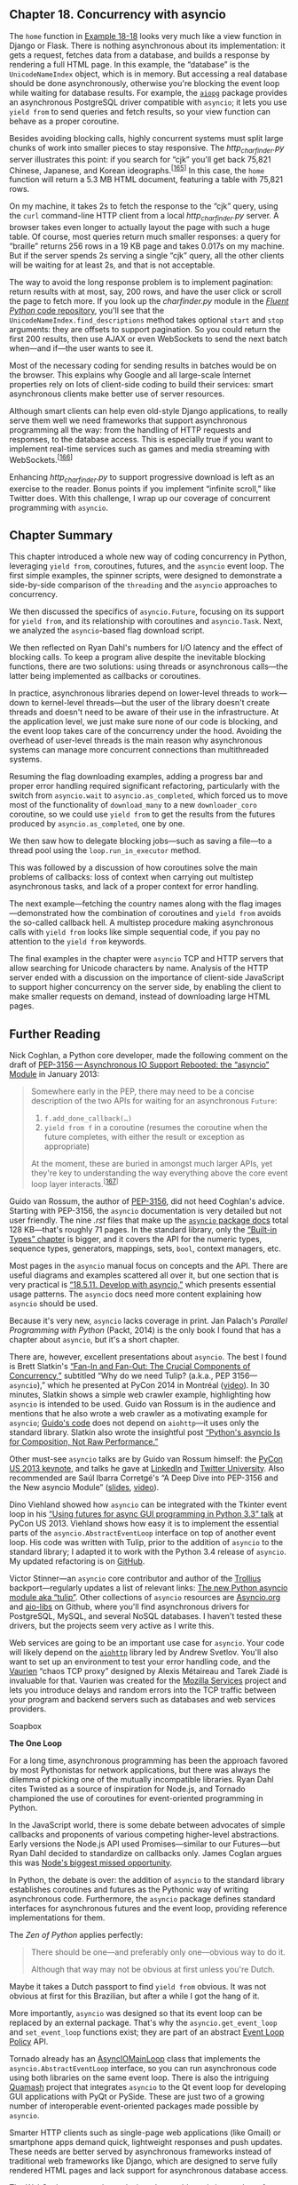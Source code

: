 ** Chapter 18. Concurrency with asyncio


The =home= function in [[file:ch18.html#http_charfinder_home][Example 18-18]] looks very much like a view function in Django or Flask. There is nothing asynchronous about its implementation: it gets a request, fetches data from a database, and builds a response by rendering a full HTML page. In this example, the “database” is the =UnicodeNameIndex= object, which is in memory. But accessing a real database should be done asynchronously, otherwise you're blocking the event loop while waiting for database results. For example, the [[https://aiopg.readthedocs.org/en/stable/][=aiopg=]] package provides an asynchronous PostgreSQL driver compatible with =asyncio=; it lets you use =yield from= to send queries and fetch results, so your view function can behave as a proper coroutine.

Besides avoiding blocking calls, highly concurrent systems must split large chunks of work into smaller pieces to stay responsive. The /http_charfinder.py/ server illustrates this point: if you search for “cjk” you'll get back 75,821 Chinese, Japanese, and Korean ideographs.^{[[[#ftn.id618516][165]]]} In this case, the =home= function will return a 5.3 MB HTML document, featuring a table with 75,821 rows.

On my machine, it takes 2s to fetch the response to the “cjk” query, using the =curl= command-line HTTP client from a local /http_charfinder.py/ server. A browser takes even longer to actually layout the page with such a huge table. Of course, most queries return much smaller responses: a query for “braille” returns 256 rows in a 19 KB page and takes 0.017s on my machine. But if the server spends 2s serving a single “cjk” query, all the other clients will be waiting for at least 2s, and that is not acceptable.

The way to avoid the long response problem is to implement pagination: return results with at most, say, 200 rows, and have the user click or scroll the page to fetch more. If you look up the /charfinder.py/ module in the [[http://bit.ly/1JItSti][/Fluent Python/ code repository]], you'll see that the =UnicodeNameIndex.find_descriptions= method takes optional =start= and =stop= arguments: they are offsets to support pagination. So you could return the first 200 results, then use AJAX or even WebSockets to send the next batch when---and if---the user wants to see it.

Most of the necessary coding for sending results in batches would be on the browser. This explains why Google and all large-scale Internet properties rely on lots of client-side coding to build their services: smart asynchronous clients make better use of server resources.

Although smart clients can help even old-style Django applications, to really serve them well we need frameworks that support asynchronous programming all the way: from the handling of HTTP requests and responses, to the database access. This is especially true if you want to implement real-time services such as games and media streaming with WebSockets.^{[[[#ftn.id618545][166]]]}

Enhancing /http_charfinder.py/ to support progressive download is left as an exercise to the reader. Bonus points if you implement “infinite scroll,” like Twitter does. With this challenge, I wrap up our coverage of concurrent programming with =asyncio=.

** Chapter Summary


This chapter introduced a whole new way of coding concurrency in Python, leveraging =yield from=, coroutines, futures, and the =asyncio= event loop. The first simple examples, the spinner scripts, were designed to demonstrate a side-by-side comparison of the =threading= and the =asyncio= approaches to concurrency.

We then discussed the specifics of =asyncio.Future=, focusing on its support for =yield from=, and its relationship with coroutines and =asyncio.Task=. Next, we analyzed the =asyncio=-based flag download script.

We then reflected on Ryan Dahl's numbers for I/O latency and the effect of blocking calls. To keep a program alive despite the inevitable blocking functions, there are two solutions: using threads or asynchronous calls---the latter being implemented as callbacks or coroutines.

In practice, asynchronous libraries depend on lower-level threads to work---down to kernel-level threads---but the user of the library doesn't create threads and doesn't need to be aware of their use in the infrastructure. At the application level, we just make sure none of our code is blocking, and the event loop takes care of the concurrency under the hood. Avoiding the overhead of user-level threads is the main reason why asynchronous systems can manage more concurrent connections than multithreaded systems.

Resuming the flag downloading examples, adding a progress bar and proper error handling required significant refactoring, particularly with the switch from =asyncio.wait= to =asyncio.as_completed=, which forced us to move most of the functionality of =download_many= to a new =downloader_coro= coroutine, so we could use =yield from= to get the results from the futures produced by =asyncio.as_completed=, one by one.

We then saw how to delegate blocking jobs---such as saving a file---to a thread pool using the =loop.run_in_executor= method.

This was followed by a discussion of how coroutines solve the main problems of callbacks: loss of context when carrying out multistep asynchronous tasks, and lack of a proper context for error handling.

The next example---fetching the country names along with the flag images---demonstrated how the combination of coroutines and =yield from= avoids the so-called callback hell. A multistep procedure making asynchronous calls with =yield from= looks like simple sequential code, if you pay no attention to the =yield from= keywords.

The final examples in the chapter were =asyncio= TCP and HTTP servers that allow searching for Unicode characters by name. Analysis of the HTTP server ended with a discussion on the importance of client-side JavaScript to support higher concurrency on the server side, by enabling the client to make smaller requests on demand, instead of downloading large HTML pages.

** Further Reading


Nick Coghlan, a Python core developer, made the following comment on the draft of [[http://bit.ly/1HGuPPE][PEP-3156 --- Asynchronous IO Support Rebooted: the “asyncio” Module]] in January 2013:

#+BEGIN_QUOTE
  Somewhere early in the PEP, there may need to be a concise description of the two APIs for waiting for an asynchronous =Future=:

  1. =f.add_done_callback(…)=
  2. =yield from f= in a coroutine (resumes the coroutine when the future completes, with either the result or exception as appropriate)

  At the moment, these are buried in amongst much larger APIs, yet they're key to understanding the way everything above the core event loop layer interacts.^{[[[#ftn.id618801][167]]]}
#+END_QUOTE

Guido van Rossum, the author of [[https://www.python.org/dev/peps/pep-3156/][PEP-3156]], did not heed Coghlan's advice. Starting with PEP-3156, the =asyncio= documentation is very detailed but not user friendly. The nine /.rst/ files that make up the [[http://bit.ly/1HGuuwq][=asyncio= package docs]] total 128 KB---that's roughly 71 pages. In the standard library, only the [[http://bit.ly/1HGurAX][“Built-in Types” chapter]] is bigger, and it covers the API for the numeric types, sequence types, generators, mappings, sets, =bool=, context managers, etc.

Most pages in the =asyncio= manual focus on concepts and the API. There are useful diagrams and examples scattered all over it, but one section that is very practical is [[https://docs.python.org/3/library/asyncio-dev.html][“18.5.11. Develop with asyncio,”]] which presents essential usage patterns. The =asyncio= docs need more content explaining how =asyncio= should be used.

Because it's very new, =asyncio= lacks coverage in print. Jan Palach's /Parallel Programming with Python/ (Packt, 2014) is the only book I found that has a chapter about =asyncio=, but it's a short chapter.

There are, however, excellent presentations about =asyncio=. The best I found is Brett Slatkin's [[http://bit.ly/1f6DIZo][“Fan-In and Fan-Out: The Crucial Components of Concurrency,”]] subtitled “Why do we need Tulip? (a.k.a., PEP 3156---=asyncio=),” which he presented at PyCon 2014 in Montréal ([[http://bit.ly/1HGuRY2][video]]). In 30 minutes, Slatkin shows a simple web crawler example, highlighting how =asyncio= is intended to be used. Guido van Rossum is in the audience and mentions that he also wrote a web crawler as a motivating example for =asyncio=; [[http://bit.ly/1HGub4K][Guido's code]] does not depend on =aiohttp=---it uses only the standard library. Slatkin also wrote the insightful post [[http://bit.ly/1f6DJwj][“Python's asyncio Is for Composition, Not Raw Performance.”]]

Other must-see =asyncio= talks are by Guido van Rossum himself: the [[http://bit.ly/1HGueh0][PyCon US 2013 keynote]], and talks he gave at [[http://bit.ly/1HGudd0][LinkedIn]] and [[http://bit.ly/1HGuexy][Twitter University]]. Also recommended are Saúl Ibarra Corretgé's “A Deep Dive into PEP-3156 and the New asyncio Module” ([[http://bit.ly/1HGuf4D][slides]], [[http://bit.ly/1HGufBq][video]]).

Dino Viehland showed how =asyncio= can be integrated with the Tkinter event loop in his [[http://bit.ly/1HGuoos][“Using futures for async GUI programming in Python 3.3” talk]] at PyCon US 2013. Viehland shows how easy it is to implement the essential parts of the =asyncio.AbstractEventLoop= interface on top of another event loop. His code was written with Tulip, prior to the addition of =asyncio= to the standard library; I adapted it to work with the Python 3.4 release of =asyncio=. My updated refactoring is on [[http://bit.ly/1HGulck][GitHub]].

Victor Stinner---an =asyncio= core contributor and author of the [[http://trollius.readthedocs.org][Trollius]] backport---regularly updates a list of relevant links: [[http://bit.ly/1HGumwZ][The new Python asyncio module aka “tulip”]]. Other collections of =asyncio= resources are [[http://asyncio.org][Asyncio.org]] and [[https://github.com/aio-libs][aio-libs]] on Github, where you'll find asynchronous drivers for PostgreSQL, MySQL, and several NoSQL databases. I haven't tested these drivers, but the projects seem very active as I write this.

Web services are going to be an important use case for =asyncio=. Your code will likely depend on the [[http://aiohttp.readthedocs.org/en/][=aiohttp=]] library led by Andrew Svetlov. You'll also want to set up an environment to test your error handling code, and the [[http://vaurien.readthedocs.org/en/1.8/][Vaurien]] “chaos TCP proxy” designed by Alexis Métaireau and Tarek Ziadé is invaluable for that. Vaurien was created for the [[https://mozilla-services.github.io/][Mozilla Services]] project and lets you introduce delays and random errors into the TCP traffic between your program and backend servers such as databases and web services providers.



Soapbox

*The One Loop*

For a long time, asynchronous programming has been the approach favored by most Pythonistas for network applications, but there was always the dilemma of picking one of the mutually incompatible libraries. Ryan Dahl cites Twisted as a source of inspiration for Node.js, and Tornado championed the use of coroutines for event-oriented programming in Python.

In the JavaScript world, there is some debate between advocates of simple callbacks and proponents of various competing higher-level abstractions. Early versions the Node.js API used Promises---similar to our Futures---but Ryan Dahl decided to standardize on callbacks only. James Coglan argues this was [[http://bit.ly/1xNcNHZ][Node's biggest missed opportunity]].

In Python, the debate is over: the addition of =asyncio= to the standard library establishes coroutines and futures as the Pythonic way of writing asynchronous code. Furthermore, the =asyncio= package defines standard interfaces for asynchronous futures and the event loop, providing reference implementations for them.

The /Zen of Python/ applies perfectly:

#+BEGIN_QUOTE
  There should be one---and preferably only one---obvious way to do it.

  Although that way may not be obvious at first unless you're Dutch.
#+END_QUOTE

Maybe it takes a Dutch passport to find =yield from= obvious. It was not obvious at first for this Brazilian, but after a while I got the hang of it.

More importantly, =asyncio= was designed so that its event loop can be replaced by an external package. That's why the =asyncio.get_event_loop= and =set_event_loop= functions exist; they are part of an abstract [[http://bit.ly/1HGuUTy][Event Loop Policy]] API.

Tornado already has an [[http://tornado.readthedocs.org/en/latest/asyncio.html][AsyncIOMainLoop]] class that implements the =asyncio.AbstractEventLoop= interface, so you can run asynchronous code using both libraries on the same event loop. There is also the intriguing [[https://pypi.python.org/pypi/Quamash/][Quamash]] project that integrates =asyncio= to the Qt event loop for developing GUI applications with PyQt or PySide. These are just two of a growing number of interoperable event-oriented packages made possible by =asyncio=.

Smarter HTTP clients such as single-page web applications (like Gmail) or smartphone apps demand quick, lightweight responses and push updates. These needs are better served by asynchronous frameworks instead of traditional web frameworks like Django, which are designed to serve fully rendered HTML pages and lack support for asynchronous database access.

The WebSockets protocol was designed to enable real-time updates for clients that are always connected, from games to streaming applications. This requires highly concurrent asynchronous servers able to keep ongoing interactions with hundreds or thousands of clients. WebSockets is very well supported by the =asyncio= architecture and at least two libraries already implement it on top of =asyncio=: [[http://autobahn.ws/python/][Autobahn|Python]] and [[http://aaugustin.github.io/websockets/][WebSockets]].

This overall trend---dubbed “the real-time Web”---is a key factor in the demand for Node.js, and the reason why rallying around =asyncio= is so important for the Python ecosystem. There's still a lot of work to do. For starters, we need an asynchronous HTTP server and client API in the standard library, an asynchronous [[http://bit.ly/1HGuVGY][DBAPI]] 3.0, and new database drivers built on =asyncio=.

The biggest advantage Python 3.4 with =asyncio= has over Node.js is Python itself: a better designed language, with coroutines and =yield from= to make asynchronous code more maintainable than the primitive callbacks of JavaScript. Our biggest disadvantage is the libraries: Python comes with “batteries included,” but our batteries are not designed for asynchronous programming. The rich ecosystem of libraries for Node.js is entirely built around async calls. But Python and Node.js both have a problem that Go and Erlang have solved from the start: we have no transparent way to write code that leverages all available CPU cores.

Standardizing the event loop interface and an asynchronous library was a major coup, and only our BDFL could have pulled it off, given that there were well-entrenched, high-quality alternatives available. He did it in consultation with the authors of the major Python asynchronous frameworks. The influence of Glyph Lefkowitz, the leader of Twisted, is most evident. Guido's [[http://bit.ly/1HGuXPa][“Deconstructing Deferred” post]] to the Python-tulip group is a must-read if you want to understand why =asyncio.Future= is not like the Twisted =Deferred= class. Making clear his respect for the oldest and largest Python asynchronous framework, Guido also started the meme WWTD---What Would Twisted Do?---when discussing design options in the python-twisted group.^{[[[#ftn.id619343][168]]]}

Fortunately, Guido van Rossum led the charge so Python is better positioned to face the concurrency challenges of the present. Mastering =asyncio= takes effort. But if you plan to write concurrent network applications in Python, seek the One Loop:

#+BEGIN_QUOTE
  /One Loop to rule them all, One Loop to find them,/

  /One Loop to bring them all and in liveness bind them./
#+END_QUOTE



--------------


^{[[[#id748468][157]]]} Slide 5 of the talk [[http://bit.ly/1OwVTUf][“Concurrency Is Not Parallelism (It's Better)”]].


^{[[[#id748494][158]]]} Imre Simon (1943--2009) was a pioneer of computer science in Brazil who made seminal contributions to Automata Theory and started the field of Tropical Mathematics. He was also an advocate of free software and free culture. I was fortunate to study, work, and hang out with him.


^{[[[#id1078450][159]]]} Suggested by Petr Viktorin in a [[http://bit.ly/1JIwJmc][September 11, 2014, message]] to the Python-ideas list.


^{[[[#id662899][160]]]} Video: [[https://www.youtube.com/watch?v=M-sc73Y-zQA][Introduction to Node.js]] at 4:55.


^{[[[#id746576][161]]]} In fact, although Node.js does not support user-level threads written in JavaScript, behind the scenes it implements a thread pool in C with the =libeio= library, to provide its callback-based file APIs---because as of 2014 there are no stable and portable asynchronous file handling APIs for most OSes.


^{[[[#id508551][162]]]} Thanks to Guto Maia who noted that =Semaphore= was not explained in the book draft.


^{[[[#id520120][163]]]} A detailed discussion about this can be found in a thread I started in the python-tulip group, titled [[http://bit.ly/1f6CBZx][“Which other futures my come out of asyncio.as_completed?”]]. Guido responds, and gives insight on the implementation of =as_completed= as well as the close relationship between futures and coroutines in =asyncio=.


^{[[[#id980025][164]]]} Leonardo Rochael pointed out that building the =UnicodeNameIndex= could be delegated to another thread using =loop.run_with_executor()= in the =main= function of [[file:ch18.html#tcp_charfinder_rest][Example 18-15]], so the server would be ready to take requests immediately while the index is built. That is true, but querying the index is the only thing this app does, so that would not be a big win. It's an interesting exercise to do as Leo suggests, though. Go ahead and do it, if you like.


^{[[[#id618516][165]]]} That's what CJK stands for: the ever-expanding set of Chinese, Japanese, and Korean characters. Future versions of Python may support more CJK ideographs than Python 3.4 does.


^{[[[#id618545][166]]]} I have more to say about this trend in [[file:ch18.html#ch18-soapbox][Soapbox]].


^{[[[#id618801][167]]]} Comment on PEP-3156 in a [[http://bit.ly/1f6DGRi][Jan. 20, 2013 message]] to the python-ideas list.


^{[[[#id619343][168]]]} See Guido's [[http://bit.ly/1f6E2qT][January 29, 2015, message]], immediately followed by an answer from Glyph.


as not explained in the book draft.


^{[[[#id520120][163]]]} A detailed discussion about this can be found in a thread I started in the python-tulip group, titled [[http://bit.ly/1f6CBZx][“Which other futures my come out of asyncio.as_completed?”]]. Guido responds, and gives insight on the implementation of =as_completed= as well as the close relationship between futures and coroutines in =asyncio=.


^{[[[#id980025][164]]]} Leonardo Rochael pointed out that building the =UnicodeNameIndex= could be delegated to another thread using =loop.run_with_executor()= in the =main= function of [[file:ch18.html#tcp_charfinder_rest][Example 18-15]], so the server would be ready to take requests immediately while the index is built. That is true, but querying the index is the only thing this app does, so that would not be a big win. It's an interesting exercise to do as Leo suggests, though. Go ahead and do it, if you like.


^{[[[#id618516][165]]]} That's what CJK stands for: the ever-expanding set of Chinese, Japanese, and Korean characters. Future versions of Python may support more CJK ideographs than Python 3.4 does.


^{[[[#id618545][166]]]} I have more to say about this trend in [[file:ch18.html#ch18-soapbox][Soapbox]].


^{[[[#id618801][167]]]} Comment on PEP-3156 in a [[http://bit.ly/1f6DGRi][Jan. 20, 2013 message]] to the python-ideas list.


^{[[[#id619343][168]]]} See Guido's [[http://bit.ly/1f6E2qT][January 29, 2015, message]], immediately followed by an answer from Glyph.


p://bit.ly/1f6E2qT][January 29, 2015, message]], immediately followed by an answer from Glyph.


ure is done in the lines that follow =yield from my_future= in your coroutine. That's the big advantage of having coroutines: functions that can be suspended and resumed.
- You don't need =my_future.result()= because the value of a =yield from= expression on a future is the result (e.g., =result = yield from my_future=).

Of course, there are situations in which =.done()=, =.add_done_callback(…)=, and =.results()= are useful. But in normal usage, =asyncio= futures are driven by =yield from=, not by calling those methods.

We'll now consider how =yield from= and the =asyncio= API brings together futures, tasks, and coroutines.

*** Yielding from Futures, Tasks, and Coroutines
    :PROPERTIES:
    :CUSTOM_ID: _yielding_from_futures_tasks_and_coroutines
    :CLASS: title
    :END:

In =asyncio=, there is a close relationship between futures and coroutines because you can get the result of an =asyncio.Future= by yielding from it. This means that =res = yield from foo()= works if =foo= is a coroutine function (therefore it returns a coroutine object when called) or if =foo= is a plain function that returns a =Future= or =Task= instance. This is one of the reasons why coroutines and futures are interchangeable in many parts of the =asyncio= API.

In order to execute, a coroutine must be scheduled, and then it's wrapped in an =asyncio.Task=. Given a coroutine, there are two main ways of obtaining a =Task=:

-  =asyncio.async(coro_or_future, *, loop=None)=  :: This function unifies coroutines and futures: the first argument can be either one. If it's a =Future= or =Task=, it's returned unchanged. If it's a coroutine, =async= calls =loop.create_task(…)= on it to create a =Task=. An optional event loop may be passed as the =loop== keyword argument; if omitted, =async= gets the =loop= object by calling =asyncio.get_event_loop()=.
-  =BaseEventLoop.create_task(coro)=  :: This method schedules the coroutine for execution and returns an =asyncio.Task= object. If called on a custom subclass of =BaseEventLoop=, the object returned may be an instance of some other =Task=-compatible class provided by an external library (e.g., Tornado).

*** Warning
    :PROPERTIES:
    :CUSTOM_ID: warning-1
    :CLASS: title
    :END:

=BaseEventLoop.create_task(…)= is only available in Python 3.4.2 or later. If you're using an older version of Python 3.3 or 3.4, you need to use =asyncio.async(…)=, or install a more recent version of =asyncio= from [[https://pypi.python.org/pypi/asyncio][PyPI]].

Several =asyncio= functions accept coroutines and wrap them in =asyncio.Task= objects automatically, using =asyncio.async= internally. One example is =BaseEventLoop.run_until_complete(…)=.

If you want to experiment with futures and coroutines on the Python console or in small tests, you can use the following snippet:^{[[[#ftn.id1078450][159]]]}

#+BEGIN_EXAMPLE
    >>> import asyncio
    >>> def run_sync(coro_or_future):
    ...     loop = asyncio.get_event_loop()
    ...     return loop.run_until_complete(coro_or_future)
    ...
    >>> a = run_sync(some_coroutine())
#+END_EXAMPLE

The relationship between coroutines, futures, and tasks is documented in section [[https://docs.python.org/3/library/asyncio-task.html][18.5.3. Tasks and coroutines]] of the =asyncio= documentation, where you'll find this note:

#+BEGIN_QUOTE
  In this documentation, some methods are documented as coroutines, even if they are plain Python functions returning a =Future=. This is intentional to have a freedom of tweaking the implementation of these functions in the future.
#+END_QUOTE

Having covered these fundamentals, we'll now study the code for the asynchronous flag download script /flags_asyncio.py/ demonstrated along with the sequential and thread pool scripts in [[file:ch17.html#ex_flags_sample_runs][Example 17-1]] ([[file:ch17.html][Chapter 17]]).

** Downloading with asyncio and aiohttp


As of Python 3.4, =asyncio= only supports TCP and UDP directly. For HTTP or any other protocol, we need third-party packages; =aiohttp= is the one everyone seems to be using for =asyncio= HTTP clients and servers at this time.

[[file:ch18.html#flags_asyncio_ex][Example 18-5]] is the full listing for the flag downloading script /flags_asyncio.py/. Here is a high-level view of how it works:

1. We start the process in =download_many= by feeding the event loop with several coroutine objects produced by calling =download_one=.
2. The =asyncio= event loop activates each coroutine in turn.
3. When a client coroutine such as =get_flag= uses =yield from= to delegate to a library coroutine---such as =aiohttp.request=---control goes back to the event loop, which can execute another previously scheduled coroutine.
4. The event loop uses low-level APIs based on callbacks to get notified when a blocking operation is completed.
5. When that happens, the main loop sends a result to the suspended coroutine.
6. The coroutine then advances to the next yield, for example, =yield from resp.read()= in =get_flag=. The event loop takes charge again. Steps 4, 5, and 6 repeat until the event loop is terminated.

This is similar to the example we looked at in [[file:ch16.html#taxi_sim_sec][The Taxi Fleet Simulation]], where a main loop started several taxi processes in turn. As each taxi process yielded, the main loop scheduled the next event for that taxi (to happen in the future), and proceeded to activate the next taxi in the queue. The taxi simulation is much simpler, and you can easily understand its main loop. But the general flow is the same as in =asyncio=: a single-threaded program where a main loop activates queued coroutines one by one. Each coroutine advances a few steps, then yields control back to the main loop, which then activates the next coroutine in the queue.

Now let's review [[file:ch18.html#flags_asyncio_ex][Example 18-5]] play by play.



Example 18-5. flags_asyncio.py: asynchronous download script with asyncio and aiohttp

#+BEGIN_EXAMPLE
    import asyncio

    import aiohttp   

    from flags import BASE_URL, save_flag, show, main   


    @asyncio.coroutine   
    def get_flag(cc):
        url = '{}/{cc}/{cc}.gif'.format(BASE_URL, cc=cc.lower())
        resp = yield from aiohttp.request('GET', url)   
        image = yield from resp.read()   
        return image


    @asyncio.coroutine
    def download_one(cc):   
        image = yield from get_flag(cc)   
        show(cc)
        save_flag(image, cc.lower() + '.gif')
        return cc


    def download_many(cc_list):
        loop = asyncio.get_event_loop()   
        to_do = [download_one(cc) for cc in sorted(cc_list)]   
        wait_coro = asyncio.wait(to_do)   
        res, _ = loop.run_until_complete(wait_coro)   
        loop.close()  

        return len(res)


    if __name__ == '__main__':
        main(download_many)
#+END_EXAMPLE

- [[#CO207-1][[[file:callouts/1.png]]]]  :: =aiohttp= must be installed---it's not in the standard library.

- [[#CO207-2][[[file:callouts/2.png]]]]  :: Reuse some functions from the =flags= module ([[file:ch17.html#flags_module_ex][Example 17-2]]).

- [[#CO207-3][[[file:callouts/3.png]]]]  :: Coroutines should be decorated with =@asyncio.coroutine=.

- [[#CO207-4][[[file:callouts/4.png]]]]  :: Blocking operations are implemented as coroutines, and your code delegates to them via =yield from= so they run asynchronously.

- [[#CO207-5][[[file:callouts/5.png]]]]  :: Reading the response contents is a separate asynchronous operation.

- [[#CO207-6][[[file:callouts/6.png]]]]  :: =download_one= must also be a coroutine, because it uses =yield from=.

- [[#CO207-7][[[file:callouts/7.png]]]]  :: The only difference from the sequential implementation of =download_one= are the words =yield from= in this line; the rest of the function body is exactly as before.

- [[#CO207-8][[[file:callouts/8.png]]]]  :: Get a reference to the underlying event-loop implementation.

- [[#CO207-9][[[file:callouts/9.png]]]]  :: Build a list of generator objects by calling the =download_one= function once for each flag to be retrieved.

- [[#CO207-10][[[file:callouts/10.png]]]]  :: Despite its name, =wait= is not a blocking function. It's a coroutine that completes when all the coroutines passed to it are done (that's the default behavior of =wait=; see explanation after this example).

- [[#CO207-11][[[file:callouts/11.png]]]]  :: Execute the event loop until =wait_coro= is done; this is where the script will block while the event loop runs. We ignore the second item returned by =run_until_complete=. The reason is explained next.

- [[#CO207-12][[[file:callouts/12.png]]]]  :: Shut down the event loop.

*** Note
    :PROPERTIES:
    :CUSTOM_ID: note-1
    :CLASS: title
    :END:

It would be nice if event loop instances were context managers, so we could use a =with= block to make sure the loop is closed. However, the situation is complicated by the fact that client code never creates the event loop directly, but gets a reference to it by calling =asyncio.get_event_loop()=. Sometimes our code does not “own” the event loop, so it would be wrong to close it. For example, when using an external GUI event loop with a package like [[https://pypi.python.org/pypi/Quamash/][Quamash]], the Qt library is responsible for shutting down the loop when the application quits.

The =asyncio.wait(…)= coroutine accepts an iterable of futures or coroutines; =wait= wraps each coroutine in a =Task=. The end result is that all objects managed by =wait= become instances of =Future=, one way or another. Because it is a coroutine function, calling =wait(…)= returns a coroutine/generator object; this is what the =wait_coro= variable holds. To drive the coroutine, we pass it to =loop.run_until_complete(…)=.

The =loop.run_until_complete= function accepts a future or a coroutine. If it gets a coroutine, =run_until_complete= wraps it into a =Task=, similar to what =wait= does. Coroutines, futures, and tasks can all be driven by =yield from=, and this is what =run_until_complete= does with the =wait_coro= object returned by the =wait= call. When =wait_coro= runs to completion, it returns a 2-tuple where the first item is the set of completed futures, and the second is the set of those not completed. In [[file:ch18.html#flags_asyncio_ex][Example 18-5]], the second set will always be empty---that's why we explicitly ignore it by assigning to =_=. But =wait= accepts two keyword-only arguments that may cause it to return even if some of the futures are not complete: =timeout= and =return_when=. See the [[http://bit.ly/1JIwZS2][=asyncio.wait= documentation]] for details.

Note that in [[file:ch18.html#flags_asyncio_ex][Example 18-5]] I could not reuse the =get_flag= function from /flags.py/ ([[file:ch17.html#flags_module_ex][Example 17-2]]) because that uses the =requests= library, which performs blocking I/O. To leverage =asyncio=, we must replace every function that hits the network with an asynchronous version that is invoked with =yield from=, so that control is given back to the event loop. Using =yield from= in =get_flag= means that it must be driven as a coroutine.

That's why I could not reuse the =download_one= function from /flags_threadpool.py/ ([[file:ch17.html#flags_threadpool_ex][Example 17-3]]) either. The code in [[file:ch18.html#flags_asyncio_ex][Example 18-5]] drives =get_flag= with =yield_from=, so =download_one= is itself also a coroutine. For each request, a =download_one= coroutine object is created in =download_many=, and they are all driven by the =loop.run_until_complete= function, after being wrapped by the =asyncio.wait= coroutine.

There are a lot of new concepts to grasp in =asyncio= but the overall logic of [[file:ch18.html#flags_asyncio_ex][Example 18-5]] is easy to follow if you employ a trick suggested by Guido van Rossum himself: squint and pretend the =yield from= keywords are not there. If you do that, you'll notice that the code is as easy to read as plain old sequential code.

For example, imagine that the body of this coroutine...

#+BEGIN_EXAMPLE
    @asyncio.coroutine
    def get_flag(cc):
        url = '{}/{cc}/{cc}.gif'.format(BASE_URL, cc=cc.lower())
        resp = yield from aiohttp.request('GET', url)
        image = yield from resp.read()
        return image
#+END_EXAMPLE

...works like the following function, except that it never blocks:

#+BEGIN_EXAMPLE
    def get_flag(cc):
        url = '{}/{cc}/{cc}.gif'.format(BASE_URL, cc=cc.lower())
        resp = aiohttp.request('GET', url)
        image = resp.read()
        return image
#+END_EXAMPLE

Using the =yield from foo= syntax avoids blocking because the current coroutine is suspended (i.e., the delegating generator where the =yield from= code is), but the control flow goes back to the event loop, which can drive other coroutines. When the =foo= future or coroutine is done, it returns a result to the suspended coroutine, resuming it.

At the end of the section [[file:ch16.html#coro_yield_from_sec][Using yield from]], I stated two facts about every usage of =yield from=. Here they are, summarized:

- Every arrangement of coroutines chained with =yield from= must be ultimately driven by a caller that is not a coroutine, which invokes =next(…)= or =.send(…)= on the outermost delegating generator, explicitly or implicitly (e.g., in a =for= loop).
- The innermost subgenerator in the chain must be a simple generator that uses just yield---or an iterable object.

When using =yield from= with the =asyncio= API, both facts remain true, with the following specifics:

- The coroutine chains we write are always driven by passing our outermost delegating generator to an =asyncio= API call, such as =loop.run_until_complete(…)=.

  In other words, when using =asyncio= our code doesn't drive a coroutine chain by calling =next(…)= or =.send(…)= on it---the =asyncio= event loop does that.

- The coroutine chains we write always end by delegating with =yield from= to some =asyncio= coroutine function or coroutine method (e.g., =yield from asyncio.sleep(…)= in [[file:ch18.html#spinner_asyncio_ex][Example 18-2]]) or coroutines from libraries that implement higher-level protocols (e.g., =resp = yield from aiohttp.request('GET', url)= in the =get_flag= coroutine of [[file:ch18.html#flags_asyncio_ex][Example 18-5]]).

  In other words, the innermost subgenerator will be a library function that does the actual I/O, not something we write.

To summarize: as we use =asyncio=, our asynchronous code consists of coroutines that are delegating generators driven by =asyncio= itself and that ultimately delegate to =asyncio= library coroutines---possibly by way of some third-party library such as =aiohttp=. This arrangement creates pipelines where the =asyncio= event loop drives---through our coroutines---the library functions that perform the low-level asynchronous I/O.

We are now ready to answer one question raised in [[file:ch17.html][Chapter 17]]:

- How can /flags_asyncio.py/ perform 5× faster than /flags.py/ when both are single threaded?

** Running Circling Around Blocking Calls


Ryan Dahl, the inventor of Node.js, introduces the philosophy of his project by saying “We're doing I/O completely wrong.^{[[[#ftn.id662899][160]]]}" He defines a /blocking function/ as one that does disk or network I/O, and argues that we can't treat them as we treat nonblocking functions. To explain why, he presents the numbers in the first two columns of [[file:ch18.html#latency_tbl][Table 18-1]].



Table 18-1. Modern computer latency for reading data from different devices; third column shows proportional times in a scale easier to understand for us slow humans

Device

CPU cycles

Proportional “human” scale

L1 cache

3

3 seconds

L2 cache

14

14 seconds

RAM

250

250 seconds

disk

41,000,000

1.3 years

network

240,000,000

7.6 years

To make sense of [[file:ch18.html#latency_tbl][Table 18-1]], bear in mind that modern CPUs with GHz clocks run billions of cycles per second. Let's say that a CPU runs exactly 1 billion cycles per second. That CPU can make 333,333,333 L1 cache reads in one second, or 4 (four!) network reads in the same time. The third column of [[file:ch18.html#latency_tbl][Table 18-1]] puts those numbers in perspective by multiplying the second column by a constant factor. So, in an alternate universe, if one read from L1 cache took 3 seconds, then a network read would take 7.6 years!

There are two ways to prevent blocking calls to halt the progress of the entire application:

- Run each blocking operation in a separate thread.
- Turn every blocking operation into a nonblocking asynchronous call.

Threads work fine, but the memory overhead for each OS thread---the kind that Python uses---is on the order of megabytes, depending on the OS. We can't afford one thread per connection if we are handling thousands of connections.

Callbacks are the traditional way to implement asynchronous calls with low memory overhead. They are a low-level concept, similar to the oldest and most primitive concurrency mechanism of all: hardware interrupts. Instead of waiting for a response, we register a function to be called when something happens. In this way, every call we make can be nonblocking. Ryan Dahl advocates callbacks for their simplicity and low overhead.

Of course, we can only make callbacks work because the event loop underlying our asynchronous applications can rely on infrastructure that uses interrupts, threads, polling, background processes, etc. to ensure that multiple concurrent requests make progress and they eventually get done.^{[[[#ftn.id746576][161]]]} When the event loop gets a response, it calls back our code. But the single main thread shared by the event loop and our application code is never blocked---if we don't make mistakes.

When used as coroutines, generators provide an alternative way to do asynchronous programming. From the perspective of the event loop, invoking a callback or calling =.send()= on a suspended coroutine is pretty much the same. There is a memory overhead for each suspended coroutine, but it's orders of magnitude smaller than the overhead for each thread. And they avoid the dreaded “callback hell,” which we'll discuss in [[file:ch18.html#callbacks2coros][From Callbacks to Futures and Coroutines]].

Now the five-fold performance advantage of /flags_asyncio.py/ over /flags.py/ should make sense: /flags.py/ spends billions of CPU cycles waiting for each download, one after the other. The CPU is actually doing a lot meanwhile, just not running your program. In contrast, when =loop_until_complete= is called in the =download_many= function of /flags_asyncio.py/, the event loop drives each =download_one= coroutine to the first =yield from=, and this in turn drives each =get_flag= coroutine to the first =yield from=, calling =aiohttp.request(…)=. None of these calls are blocking, so all requests are started in a fraction of a second.

As the =asyncio= infrastructure gets the first response back, the event loop sends it to the waiting =get_flag= coroutine. As =get_flag= gets a response, it advances to the next =yield from=, which calls =resp.read()= and yields control back to the main loop. Other responses arrive in close succession (because they were made almost at the same time). As each =get_flag= returns, the delegating generator =download_flag= resumes and saves the image file.

*** Note
    :PROPERTIES:
    :CUSTOM_ID: note-2
    :CLASS: title
    :END:

For maximum performance, the =save_flag= operation should be asynchronous, but =asyncio= does not provide an asynchronous filesystem API at this time---as Node does. If that becomes a bottleneck in your application, you can use the [[http://bit.ly/1HGtQzc][=loop.run_in_executor= function]] to run =save_flag= in a thread pool. [[file:ch18.html#flags2_asyncio_executor][Example 18-9]] will show how.

Because the asynchronous operations are interleaved, the total time needed to download many images concurrently is much less than doing it sequentially. When making 600 HTTP requests with =asyncio= I got all results back more than 70 times faster than with a sequential script.

Now let's go back to the HTTP client example to see how we can display an animated progress bar and perform proper error handling.

** Enhancing the asyncio downloader Script


Recall from [[file:ch17.html#flags2_sec][Downloads with Progress Display and Error Handling]] that the =flags2= set of examples share the same command-line interface. This includes the /flags2_asyncio.py/ we will analyze in this section. For instance, [[file:ch18.html#flags2_asyncio_run_repeat][Example 18-6]] shows how to get 100 flags (=-al 100=) from the =ERROR= server, using 100 concurrent requests (=-m 100=).



Example 18-6. Running flags2_asyncio.py

#+BEGIN_SRC screen
    $ python3 flags2_asyncio.py -s ERROR -al 100 -m 100
    ERROR site: http://localhost:8003/flags
    Searching for 100 flags: from AD to LK
    100 concurrent connections will be used.
    --------------------
    73 flags downloaded.
    27 errors.
    Elapsed time: 0.64s
#+END_SRC

*** Act Responsibly When Testing Concurrent Clients
    :PROPERTIES:
    :CUSTOM_ID: act-responsibly-when-testing-concurrent-clients
    :CLASS: title
    :END:

Even if the overall download time is not different between the threaded and =asyncio= HTTP clients, =asyncio= can send requests faster, so it's even more likely that the server will suspect a DOS attack. To really exercise these concurrent clients at full speed, set up a local HTTP server for testing, as explained in the [[http://bit.ly/1JIsg2L][/README.rst/]] inside the [[http://bit.ly/1f6ChKk][/17-futures/countries//]] directory of the /Fluent Python/ [[http://bit.ly/1JItSti][code repository]].

Now let's see how /flags2_asyncio.py/ is implemented.

*** Using asyncio.as_completed
    :PROPERTIES:
    :CUSTOM_ID: _using_asyncio_as_completed
    :CLASS: title
    :END:

In [[file:ch18.html#flags_asyncio_ex][Example 18-5]], I passed a list of coroutines to =asyncio.wait=, which---when driven by =loop.run_until.complete=---would return the results of the downloads when all were done. But to update a progress bar we need to get results as they are done. Fortunately, there is an =asyncio= equivalent of the =as_completed= generator function we used in the thread pool example with the progress bar ([[file:ch17.html#flags2_threadpool_full][Example 17-14]]).

Writing a =flags2= example to leverage =asyncio= entails rewriting several functions that the =concurrent.future= version could reuse. That's because there's only one main thread in an =asyncio= program and we can't afford to have blocking calls in that thread, as it's the same thread that runs the event loop. So I had to rewrite =get_flag= to use =yield from= for all network access. Now =get_flag= is a coroutine, so =download_one= must drive it with =yield from=, therefore =download_one= itself becomes a coroutine. Previously, in [[file:ch18.html#flags_asyncio_ex][Example 18-5]], =download_one= was driven by =download_many=: the calls to =download_one= were wrapped in an =asyncio.wait= call and passed to =loop.run_until_complete=. Now we need finer control for progress reporting and error handling, so I moved most of the logic from =download_many= into a new =downloader_coro= coroutine, and use =download_many= just to set up the event loop and schedule =downloader_coro=.

[[file:ch18.html#flags2_asyncio_top][Example 18-7]] shows the top of the /flags2_asyncio.py/ script where the =get_flag= and =download_one= coroutines are defined. [[file:ch18.html#flags2_asyncio_rest][Example 18-8]] lists the rest of the source, with =downloader_coro= and =download_many=.



Example 18-7. flags2_asyncio.py: Top portion of the script; remaining code is in [[file:ch18.html#flags2_asyncio_rest][Example 18-8]]

#+BEGIN_EXAMPLE
    import asyncio
    import collections

    import aiohttp
    from aiohttp import web
    import tqdm

    from flags2_common import main, HTTPStatus, Result, save_flag

    # default set low to avoid errors from remote site, such as
    # 503 - Service Temporarily Unavailable
    DEFAULT_CONCUR_REQ = 5
    MAX_CONCUR_REQ = 1000


    class FetchError(Exception):   
        def __init__(self, country_code):
            self.country_code = country_code


    @asyncio.coroutine
    def get_flag(base_url, cc):  
        url = '{}/{cc}/{cc}.gif'.format(base_url, cc=cc.lower())
        resp = yield from aiohttp.request('GET', url)
        if resp.status == 200:
            image = yield from resp.read()
            return image
        elif resp.status == 404:
            raise web.HTTPNotFound()
        else:
            raise aiohttp.HttpProcessingError(
                code=resp.status, message=resp.reason,
                headers=resp.headers)


    @asyncio.coroutine
    def download_one(cc, base_url, semaphore, verbose):   
        try:
            with (yield from semaphore):   
                image = yield from get_flag(base_url, cc)   
        except web.HTTPNotFound:   
            status = HTTPStatus.not_found
            msg = 'not found'
        except Exception as exc:
            raise FetchError(cc) from exc   
        else:
            save_flag(image, cc.lower() + '.gif')   
            status = HTTPStatus.ok
            msg = 'OK'

        if verbose and msg:
            print(cc, msg)

        return Result(status, cc)
#+END_EXAMPLE

- [[#CO208-1][[[file:callouts/1.png]]]]  :: This custom exception will be used to wrap other HTTP or network exceptions and carry the =country_code= for error reporting.

- [[#CO208-2][[[file:callouts/2.png]]]]  :: =get_flag= will either return the bytes of the image downloaded, raise =web.HTTPNotFound= if the HTTP response status is 404, or raise an =aiohttp.HttpProcessingError= for other HTTP status codes.

- [[#CO208-3][[[file:callouts/3.png]]]]  :: The =semaphore= argument is an instance of [[http://bit.ly/1f6Csp8][=asyncio.Semaphore=]], a synchronization device that limits the number of concurrent requests.

- [[#CO208-4][[[file:callouts/4.png]]]]  :: A =semaphore= is used as a context manager in a =yield from= expression so that the system as whole is not blocked: only this coroutine is blocked while the semaphore counter is at the maximum allowed number.

- [[#CO208-5][[[file:callouts/5.png]]]]  :: When this =with= statement exits, the =semaphore= counter is decremented, unblocking some other coroutine instance that may be waiting for the same =semaphore= object.

- [[#CO208-6][[[file:callouts/6.png]]]]  :: If the flag was not found, just set the status for the =Result= accordingly.

- [[#CO208-7][[[file:callouts/7.png]]]]  :: Any other exception will be reported as a =FetchError= with the country code and the original exception chained using the =raise X from Y= syntax introduced in [[https://www.python.org/dev/peps/pep-3134/][PEP 3134 --- Exception Chaining and Embedded Tracebacks]].

- [[#CO208-8][[[file:callouts/8.png]]]]  :: This function call actually saves the flag image to disk.

In [[file:ch18.html#flags2_asyncio_top][Example 18-7]], you can see that the code for =get_flag= and =download_one= changed significantly from the sequential version because these functions are now coroutines using =yield from= to make asynchronous calls.

Network client code of the sort we are studying should always use some throttling mechanism to avoid pounding the server with too many concurrent requests---the overall performance of the system may degrade if the server is overloaded. In /flags2_threadpool.py/ ([[file:ch17.html#flags2_threadpool_full][Example 17-14]]), the throttling was done by instantiating the =ThreadPoolExecutor= with the required =max_workers= argument set to =concur_req= in the =download_many= function, so only =concur_req= threads are started in the pool. In /flags2_asyncio.py/, I used an =asyncio.Semaphore=, which is created by the =downloader_coro= function (shown next, in [[file:ch18.html#flags2_asyncio_rest][Example 18-8]]) and is passed as the =semaphore= argument to =download_one= in [[file:ch18.html#flags2_asyncio_top][Example 18-7]].^{[[[#ftn.id508551][162]]]}

A =Semaphore= is an object that holds an internal counter that is decremented whenever we call the =.acquire()= coroutine method on it, and incremented when we call the =.release()= coroutine method. The initial value of the counter is set when the =Semaphore= is instantiated, as in this line of =downloader_coro=:

#+BEGIN_EXAMPLE
        semaphore = asyncio.Semaphore(concur_req)
#+END_EXAMPLE

Calling =.acquire()= does not block when the counter is greater than zero, but if the counter is zero, =.acquire()= will block the calling coroutine until some other coroutine calls =.release()= on the same =Semaphore=, thus incrementing the counter. In [[file:ch18.html#flags2_asyncio_top][Example 18-7]], I don't call =.acquire()= or =.release()=, but use the =semaphore= as a context manager in this block of code inside =download_one=:

#+BEGIN_EXAMPLE
            with (yield from semaphore):
                image = yield from get_flag(base_url, cc)
#+END_EXAMPLE

That snippet guarantees that no more than =concur_req= instances of =get_flags= coroutines will be started at any time.

Now let's take a look at the rest of the script in [[file:ch18.html#flags2_asyncio_rest][Example 18-8]]. Note that most functionality of the old =download_many= function is now in a coroutine, =downloader_coro=. This was necessary because we must use =yield from= to retrieve the results of the futures yielded by =asyncio.as_completed=, therefore =as_completed= must be invoked in a coroutine. However, I couldn't simply turn =download_many= into a coroutine, because I must pass it to the =main= function from =flags2_common= in the last line of the script, and that =main= function is not expecting a coroutine, just a plain function. Therefore I created =downloader_coro= to run the =as_completed= loop, and now =download_many= simply sets up the event loop and schedules =downloader_coro= by passing it to =loop.run_until_complete=.



Example 18-8. flags2_asyncio.py: Script continued from [[file:ch18.html#flags2_asyncio_top][Example 18-7]]

#+BEGIN_EXAMPLE
    @asyncio.coroutine
    def downloader_coro(cc_list, base_url, verbose, concur_req):   
        counter = collections.Counter()
        semaphore = asyncio.Semaphore(concur_req)   
        to_do = [download_one(cc, base_url, semaphore, verbose)
                 for cc in sorted(cc_list)]   

        to_do_iter = asyncio.as_completed(to_do)   
        if not verbose:
            to_do_iter = tqdm.tqdm(to_do_iter, total=len(cc_list))   
        for future in to_do_iter:   
            try:
                res = yield from future   
            except FetchError as exc:   
                country_code = exc.country_code   
                try:
                    error_msg = exc.__cause__.args[0]   
                except IndexError:
                    error_msg = exc.__cause__.__class__.__name__   
                if verbose and error_msg:
                    msg = '*** Error for {}: {}'
                    print(msg.format(country_code, error_msg))
                status = HTTPStatus.error
            else:
                status = res.status

            counter[status] += 1   

        return counter   


    def download_many(cc_list, base_url, verbose, concur_req):
        loop = asyncio.get_event_loop()
        coro = downloader_coro(cc_list, base_url, verbose, concur_req)
        counts = loop.run_until_complete(coro)   
        loop.close()   

        return counts


    if __name__ == '__main__':
        main(download_many, DEFAULT_CONCUR_REQ, MAX_CONCUR_REQ)
#+END_EXAMPLE

- [[#CO209-1][[[file:callouts/1.png]]]]  :: The coroutine receives the same arguments as =download_many=, but it cannot be invoked directly from =main= precisely because it's a coroutine function and not a plain function like =download_many=.

- [[#CO209-2][[[file:callouts/2.png]]]]  :: Create an =asyncio.Semaphore= that will allow up to =concur_req= active coroutines among those using this semaphore.

- [[#CO209-3][[[file:callouts/3.png]]]]  :: Create a list of coroutine objects, one per call to the =download_one= coroutine.

- [[#CO209-4][[[file:callouts/4.png]]]]  :: Get an iterator that will return futures as they are done.

- [[#CO209-5][[[file:callouts/5.png]]]]  :: Wrap the iterator in the =tqdm= function to display progress.

- [[#CO209-6][[[file:callouts/6.png]]]]  :: Iterate over the completed futures; this loop is very similar to the one in =download_many= in [[file:ch17.html#flags2_threadpool_full][Example 17-14]]; most changes have to do with exception handling because of differences in the HTTP libraries (=requests= versus =aiohttp=).

- [[#CO209-7][[[file:callouts/7.png]]]]  :: The easiest way to retrieve the result of an =asyncio.Future= is using =yield from= instead of calling =future.result()=.

- [[#CO209-8][[[file:callouts/8.png]]]]  :: Every exception in =download_one= is wrapped in a =FetchError= with the original exception chained.

- [[#CO209-9][[[file:callouts/9.png]]]]  :: Get the country code where the error occurred from the =FetchError= exception.

- [[#CO209-10][[[file:callouts/10.png]]]]  :: Try to retrieve the error message from the original exception (=__cause__=).

- [[#CO209-11][[[file:callouts/11.png]]]]  :: If the error message cannot be found in the original exception, use the name of the chained exception class as the error message.

- [[#CO209-12][[[file:callouts/12.png]]]]  :: Tally outcomes.

- [[#CO209-13][[[file:callouts/13.png]]]]  :: Return the counter, as done in the other scripts.

- [[#CO209-14][[[file:callouts/14.png]]]]  :: =download_many= simply instantiates the coroutine and passes it to the event loop with =run_until_complete=.

- [[#CO209-15][[[file:callouts/15.png]]]]  :: When all work is done, shut down the event loop and return =counts=.

In [[file:ch18.html#flags2_asyncio_rest][Example 18-8]], we could not use the mapping of futures to country codes we saw in [[file:ch17.html#flags2_threadpool_full][Example 17-14]] because the futures returned by =asyncio.as_completed= are not necessarily the same futures we pass into the =as_completed= call. Internally, the =asyncio= machinery replaces the future objects we provide with others that will, in the end, produce the same results.^{[[[#ftn.id520120][163]]]}

Because I could not use the futures as keys to retrieve the country code from a =dict= in case of failure, I implemented the custom =FetchError= exception (shown in [[file:ch18.html#flags2_asyncio_top][Example 18-7]]). =FetchError= wraps a network exception and holds the country code associated with it, so the country code can be reported with the error in verbose mode. If there is no error, the country code is available as the result of the =yield from future= expression at the top of the =for= loop.

This wraps up the discussion of an =asyncio= example functionally equivalent to the /flags2_threadpool.py/ we saw earlier. Next, we'll implement enhancements to /flags2_asyncio.py/ that will let us explore =asyncio= further.

While discussing [[file:ch18.html#flags2_asyncio_top][Example 18-7]], I noted that =save_flag= performs disk I/O and should be executed asynchronously. The following section shows how.

*** Using an Executor to Avoid Blocking the Event Loop
    :PROPERTIES:
    :CUSTOM_ID: asyncio_run_in_executor_sec
    :CLASS: title
    :END:

In the Python community, we tend to overlook the fact that local filesystem access is blocking, rationalizing that it doesn't suffer from the higher latency of network access (which is also dangerously unpredictable). In contrast, Node.js programmers are constantly reminded that all filesystem functions are blocking because their signatures require a callback. Recall from [[file:ch18.html#latency_tbl][Table 18-1]] that blocking for disk I/O wastes millions of CPU cycles, and this may have a significant impact on the performance of the application.

In [[file:ch18.html#flags2_asyncio_top][Example 18-7]], the blocking function is =save_flag=. In the threaded version of the script ([[file:ch17.html#flags2_threadpool_full][Example 17-14]]), =save_flag= blocks the thread that's running the =download_one= function, but that's only one of several worker threads. Behind the scenes, the blocking I/O call releases the GIL, so another thread can proceed. But in /flags2_asyncio.py/, =save_flag= blocks the single thread our code shares with the =asyncio= event loop, therefore the whole application freezes while the file is being saved. The solution to this problem is the =run_in_executor= method of the event loop object.

Behind the scenes, the =asyncio= event loop has a thread pool executor, and you can send callables to be executed by it with =run_in_executor=. To use this feature in our example, only a few lines need to change in the =download_one= coroutine, as shown in [[file:ch18.html#flags2_asyncio_executor][Example 18-9]].



Example 18-9. flags2_asyncio_executor.py: Using the default thread pool executor to run save_flag

#+BEGIN_EXAMPLE
    @asyncio.coroutine
    def download_one(cc, base_url, semaphore, verbose):
        try:
            with (yield from semaphore):
                image = yield from get_flag(base_url, cc)
        except web.HTTPNotFound:
            status = HTTPStatus.not_found
            msg = 'not found'
        except Exception as exc:
            raise FetchError(cc) from exc
        else:
            loop = asyncio.get_event_loop()   
            loop.run_in_executor(None,   
                    save_flag, image, cc.lower() + '.gif')   
            status = HTTPStatus.ok
            msg = 'OK'

        if verbose and msg:
            print(cc, msg)

        return Result(status, cc)
#+END_EXAMPLE

- [[#CO210-1][[[file:callouts/1.png]]]]  :: Get a reference to the event loop object.

- [[#CO210-2][[[file:callouts/2.png]]]]  :: The first argument to =run_in_executor= is an executor instance; if =None=, the default thread pool executor of the event loop is used.

- [[#CO210-3][[[file:callouts/3.png]]]]  :: The remaining arguments are the callable and its positional arguments.

*** Note
    :PROPERTIES:
    :CUSTOM_ID: note-3
    :CLASS: title
    :END:

When I tested [[file:ch18.html#flags2_asyncio_executor][Example 18-9]], there was no noticeable change in performance for using =run_in_executor= to save the image files because they are not large (13 KB each, on average). But you'll see an effect if you edit the =save_flag= function in /flags2_common.py/ to save 10 times as many bytes on each file---just by coding =fp.write(img*10)= instead of =fp.write(img)=. With an average download size of 130 KB, the advantage of using =run_in_executor= becomes clear. If you're downloading megapixel images, the speedup will be significant.

The advantage of coroutines over callbacks becomes evident when we need to coordinate asynchronous requests, and not just make completely independent requests. The next section explains the problem and the solution.

** From Callbacks to Futures and Coroutines


Event-oriented programming with coroutines requires some effort to master, so it's good to be clear on how it improves on the classic callback style. This is the theme of this section.

Anyone with some experience in callback-style event-oriented programming knows the term “callback hell”: the nesting of callbacks when one operation depends on the result of the previous operation. If you have three asynchronous calls that must happen in succession, you need to code callbacks nested three levels deep. [[file:ch18.html#callback_hell_js_ex][Example 18-10]] is an example in JavaScript.



Example 18-10. Callback hell in JavaScript: nested anonymous functions, a.k.a. [[http://survivejs.com/common_problems/pyramid.html][Pyramid of Doom]]

#+BEGIN_EXAMPLE
    api_call1(request1, function (response1) {
        // stage 1
        var request2 = step1(response1);

        api_call2(request2, function (response2) {
            // stage 2
            var request3 = step2(response2);

            api_call3(request3, function (response3) {
                // stage 3
                step3(response3);
            });
        });
    });
#+END_EXAMPLE

In [[file:ch18.html#callback_hell_js_ex][Example 18-10]], =api_call1=, =api_call2=, and =api_call3= are library functions your code uses to retrieve results asynchronously---perhaps =api_call1= goes to a database and =api_call2= gets data from a web service, for example. Each of these take a callback function, which in JavaScript are often anonymous functions (they are named =stage1=, =stage2=, and =stage3= in the following Python example). The =step1=, =step2=, and =step3= here represent regular functions of your application that process the responses received by the callbacks.

[[file:ch18.html#callback_hell_py_ex][Example 18-11]] shows what callback hell looks like in Python.



Example 18-11. Callback hell in Python: chained callbacks

#+BEGIN_EXAMPLE
    def stage1(response1):
        request2 = step1(response1)
        api_call2(request2, stage2)


    def stage2(response2):
        request3 = step2(response2)
        api_call3(request3, stage3)


    def stage3(response3):
        step3(response3)


    api_call1(request1, stage1)
#+END_EXAMPLE

Although the code in [[file:ch18.html#callback_hell_py_ex][Example 18-11]] is arranged very differently from [[file:ch18.html#callback_hell_js_ex][Example 18-10]], they do exactly the same thing, and the JavaScript example could be written using the same arrangement (but the Python code can't be written in the JavaScript style because of the syntactic limitations of =lambda=).

Code organized as [[file:ch18.html#callback_hell_js_ex][Example 18-10]] or [[file:ch18.html#callback_hell_py_ex][Example 18-11]] is hard to read, but it's even harder to write: each function does part of the job, sets up the next callback, and returns, to let the event loop proceed. At this point, all local context is lost. When the next callback (e.g., =stage2=) is executed, you don't have the value of =request2= any more. If you need it, you must rely on closures or external data structures to store it between the different stages of the processing.

That's where coroutines really help. Within a coroutine, to perform three asynchronous actions in succession, you =yield= three times to let the event loop continue running. When a result is ready, the coroutine is activated with a =.send()= call. From the perspective of the event loop, that's similar to invoking a callback. But for the users of a coroutine-style asynchronous API, the situation is vastly improved: the entire sequence of three operations is in one function body, like plain old sequential code with local variables to retain the context of the overall task under way. See [[file:ch18.html#coroutine_yield_from_ex][Example 18-12]].



Example 18-12. Coroutines and yield from enable asynchronous programming without callbacks

#+BEGIN_EXAMPLE
    @asyncio.coroutine
    def three_stages(request1):
        response1 = yield from api_call1(request1)
        # stage 1
        request2 = step1(response1)
        response2 = yield from api_call2(request2)
        # stage 2
        request3 = step2(response2)
        response3 = yield from api_call3(request3)
        # stage 3
        step3(response3)


    loop.create_task(three_stages(request1))  # must explicitly schedule execution
#+END_EXAMPLE

[[file:ch18.html#coroutine_yield_from_ex][Example 18-12]] is much easier to follow the previous JavaScript and Python examples: the three stages of the operation appear one after the other inside the same function. This makes it trivial to use previous results in follow-up processing. It also provides a context for error reporting through exceptions.

Suppose in [[file:ch18.html#callback_hell_py_ex][Example 18-11]] the processing of the call =api_call2(request2, stage2)= raises an I/O exception (that's the last line of the =stage1= function). The exception cannot be caught in =stage1= because =api_call2= is an asynchronous call: it returns immediately, before any I/O is performed. In callback-based APIs, this is solved by registering two callbacks for each asynchronous call: one for handling the result of successful operations, another for handling errors. Work conditions in callback hell quickly deteriorate when error handling is involved.

In contrast, in [[file:ch18.html#coroutine_yield_from_ex][Example 18-12]], all the asynchronous calls for this three-stage operation are inside the same function, =three_stages=, and if the asynchronous calls =api_call1=, =api_call2=, and =api_call3= raise exceptions we can handle them by putting the respective =yield from= lines inside =try/except= blocks.

This is a much better place than callback hell, but I wouldn't call it coroutine heaven because there is a price to pay. Instead of regular functions, you must use coroutines and get used to =yield from=, so that's the first obstacle. Once you write =yield from= in a function, it's now a coroutine and you can't simply call it, like we called =api_call1(request1, stage1)= in [[file:ch18.html#callback_hell_py_ex][Example 18-11]] to start the callback chain. You must explicitly schedule the execution of the coroutine with the event loop, or activate it using =yield from= in another coroutine that is scheduled for execution. Without the call =loop.create_task(three_stages(request1))= in the last line, nothing would happen in [[file:ch18.html#coroutine_yield_from_ex][Example 18-12]].

The next example puts this theory into practice.

*** Doing Multiple Requests for Each Download
    :PROPERTIES:
    :CUSTOM_ID: _doing_multiple_requests_for_each_download
    :CLASS: title
    :END:

Suppose you want to save each country flag with the name of the country and the country code, instead of just the country code. Now you need to make two HTTP requests per flag: one to get the flag image itself, the other to get the /metadata.json/ file in the same directory as the image: that's where the name of the country is recorded.

Articulating multiple requests in the same task is easy in the threaded script: just make one request then the other, blocking the thread twice, and keeping both pieces of data (country code and name) in local variables, ready to use when saving the files. If you need to do the same in an asynchronous script with callbacks, you start to smell the sulfur of callback hell: the country code and name will need to be passed around in a closure or held somewhere until you can save the file because each callback runs in a different local context. Coroutines and =yield from= provide relief from that. The solution is not as simple as with threads, but more manageable than chained or nested callbacks.

[[file:ch18.html#flags3_asyncio][Example 18-13]] shows code from the third variation of the =asyncio= flag downloading script, using the country name to save each flag. The =download_many= and =downloader_coro= are unchanged from /flags2_asyncio.py/ (Examples [[file:ch18.html#flags2_asyncio_top][18-7]] and [[file:ch18.html#flags2_asyncio_rest][18-8]]). The changes are:

-  =download_one=  :: This coroutine now uses =yield from= to delegate to =get_flag= and the new =get_country= coroutine.
-  =get_flag=  :: Most code from this coroutine was moved to a new =http_get= coroutine so it can also be used by =get_country=.
-  =get_country=  :: This coroutine fetches the /metadata.json/ file for the country code, and gets the name of the country from it.
-  =http_get=  :: Common code for getting a file from the Web.



Example 18-13. flags3_asyncio.py: more coroutine delegation to perform two requests per flag

#+BEGIN_EXAMPLE
    @asyncio.coroutine
    def http_get(url):
        res = yield from aiohttp.request('GET', url)
        if res.status == 200:
            ctype = res.headers.get('Content-type', '').lower()
            if 'json' in ctype or url.endswith('json'):
                data = yield from res.json()   
            else:
                data = yield from res.read()   
            return data

        elif res.status == 404:
            raise web.HTTPNotFound()
        else:
            raise aiohttp.errors.HttpProcessingError(
                code=res.status, message=res.reason,
                headers=res.headers)


    @asyncio.coroutine
    def get_country(base_url, cc):
        url = '{}/{cc}/metadata.json'.format(base_url, cc=cc.lower())
        metadata = yield from http_get(url)   
        return metadata['country']


    @asyncio.coroutine
    def get_flag(base_url, cc):
        url = '{}/{cc}/{cc}.gif'.format(base_url, cc=cc.lower())
        return (yield from http_get(url))  


    @asyncio.coroutine
    def download_one(cc, base_url, semaphore, verbose):
        try:
            with (yield from semaphore):  
                image = yield from get_flag(base_url, cc)
            with (yield from semaphore):
                country = yield from get_country(base_url, cc)
        except web.HTTPNotFound:
            status = HTTPStatus.not_found
            msg = 'not found'
        except Exception as exc:
            raise FetchError(cc) from exc
        else:
            country = country.replace(' ', '_')
            filename = '{}-{}.gif'.format(country, cc)
            loop = asyncio.get_event_loop()
            loop.run_in_executor(None, save_flag, image, filename)
            status = HTTPStatus.ok
            msg = 'OK'

        if verbose and msg:
            print(cc, msg)

        return Result(status, cc)
#+END_EXAMPLE

- [[#CO211-1][[[file:callouts/1.png]]]]  :: If the content type has ='json'= in it or the =url= ends with =.json=, use the response =.json()= method to parse it and return a Python data structure---in this case, a =dict=.

- [[#CO211-2][[[file:callouts/2.png]]]]  :: Otherwise, use =.read()= to fetch the bytes as they are.

- [[#CO211-3][[[file:callouts/3.png]]]]  :: =metadata= will receive a Python =dict= built from the JSON contents.

- [[#CO211-4][[[file:callouts/4.png]]]]  :: The outer parentheses here are required because the Python parser gets confused and produces a syntax error when it sees the keywords =return yield from= lined up like that.

- [[#CO211-5][[[file:callouts/5.png]]]]  :: I put the calls to =get_flag= and =get_country= in separate =with= blocks controlled by the =semaphore= because I want to keep it acquired for the shortest possible time.

The =yield from= syntax appears nine times in [[file:ch18.html#flags3_asyncio][Example 18-13]]. By now you should be getting the hang of how this construct is used to delegate from one coroutine to another without blocking the event loop.

The challenge is to know when you have to use =yield from= and when you can't use it. The answer in principle is easy, you =yield from= coroutines and =asyncio.Future= instances---including tasks. But some APIs are tricky, mixing coroutines and plain functions in seemingly arbitrary ways, like the =StreamWriter= class we'll use in one of the servers in the next section.

[[file:ch18.html#flags3_asyncio][Example 18-13]] wraps up the =flags2= set of examples. I encourage you to play with them to develop an intuition of how concurrent HTTP clients perform. Use the =-a=, =-e=, and =-l= command-line options to control the number of downloads, and the =-m= option to set the number of concurrent downloads. Run tests against the =LOCAL=, =REMOTE=, =DELAY=, and =ERROR= servers. Discover the optimum number of concurrent downloads to maximize throughput against each server. Tweak the settings of the [[http://bit.ly/1f6CY6B][/vaurien_error_delay.sh/]] script to add or remove errors and delays.

We'll now go from client scripts to writing servers with =asyncio=.

** Writing asyncio Servers


The classic toy example of a TCP server is an echo server. We'll build slightly more interesting toys: Unicode character finders, first using plain TCP, then using HTTP. These servers will allow clients to query for Unicode characters based on words in their canonical names, using the =unicodedata= module we discussed in [[file:ch04.html#unicodedata_sec][The Unicode Database]]. A Telnet session with the TCP character finder server, searching for chess pieces and characters with the word “sun” is shown in [[file:ch18.html#tcp_charfinder_demo][Figure 18-2]].



[[file:images/flup_1802.png]]

Figure 18-2. A Telnet session with the tcp_charfinder.py server: querying for “chess black” and “sun”.

Now, on to the implementations.

*** An asyncio TCP Server
    :PROPERTIES:
    :CUSTOM_ID: _an_asyncio_tcp_server
    :CLASS: title
    :END:

Most of the logic in these examples is in the /charfinder.py/ module, which has nothing concurrent about it. You can use /charfinder.py/ as a command-line character finder, but more importantly, it was designed to provide content for our =asyncio= servers. The code for /charfinder.py/ is in the [[https://github.com/fluentpython/example-code][/Fluent Python/ code repository]].

The =charfinder= module indexes each word that appears in character names in the Unicode database bundled with Python, and creates an inverted index stored in a =dict=. For example, the inverted index entry for the key ='SUN'= contains a =set= with the 10 Unicode characters that have that word in their names. The inverted index is saved in a local /charfinder_index.pickle/ file. If multiple words appear in the query, =charfinder= computes the intersection of the sets retrieved from the index.

We'll now focus on the /tcp_charfinder.py/ script that is answering the queries in [[file:ch18.html#tcp_charfinder_demo][Figure 18-2]]. Because I have a lot to say about this code, I've split it into two parts: [[file:ch18.html#tcp_charfinder_top][Example 18-14]] and [[file:ch18.html#tcp_charfinder_rest][Example 18-15]].



Example 18-14. tcp_charfinder.py: a simple TCP server using asyncio.start_server; code for this module continues in [[file:ch18.html#tcp_charfinder_rest][Example 18-15]]

#+BEGIN_EXAMPLE
    import sys
    import asyncio

    from charfinder import UnicodeNameIndex   

    CRLF = b'rn'
    PROMPT = b'?> '

    index = UnicodeNameIndex()   

    @asyncio.coroutine
    def handle_queries(reader, writer):   
        while True:   
            writer.write(PROMPT)  # can't yield from!   
            yield from writer.drain()  # must yield from!   
            data = yield from reader.readline()   
            try:
                query = data.decode().strip()
            except UnicodeDecodeError:   
                query = 'x00'
            client = writer.get_extra_info('peername')   
            print('Received from {}: {!r}'.format(client, query))   
            if query:
                if ord(query[:1]) < 32:   
                    break
                lines = list(index.find_description_strs(query))  
                if lines:
                    writer.writelines(line.encode() + CRLF for line in lines)  
                writer.write(index.status(query, len(lines)).encode() + CRLF)  

                yield from writer.drain()   
                print('Sent {} results'.format(len(lines)))   

        print('Close the client socket')   
        writer.close()   
#+END_EXAMPLE

- [[#CO212-1][[[file:callouts/1.png]]]]  :: =UnicodeNameIndex= is the class that builds the index of names and provides querying methods.

- [[#CO212-2][[[file:callouts/2.png]]]]  :: When instantiated, =UnicodeNameIndex= uses =charfinder_index.pickle=, if available, or builds it, so the first run may take a few seconds longer to start.^{[[[#ftn.id980025][164]]]}

- [[#CO212-3][[[file:callouts/3.png]]]]  :: This is the coroutine we need to pass to =asyncio_startserver=; the arguments received are an =asyncio.StreamReader= and an =asyncio.StreamWriter=.

- [[#CO212-4][[[file:callouts/4.png]]]]  :: This loop handles a session that lasts until any control character is received from the client.

- [[#CO212-5][[[file:callouts/5.png]]]]  :: The =StreamWriter.write= method is not a coroutine, just a plain function; this line sends the =?>= prompt.

- [[#CO212-6][[[file:callouts/6.png]]]]  :: =StreamWriter.drain= flushes the =writer= buffer; it is a coroutine, so it must be called with =yield from=.

- [[#CO212-7][[[file:callouts/7.png]]]]  :: =StreamWriter.readline= is a coroutine; it returns =bytes=.

- [[#CO212-8][[[file:callouts/8.png]]]]  :: A =UnicodeDecodeError= may happen when the Telnet client sends control characters; if that happens, we pretend a null character was sent, for simplicity.

- [[#CO212-9][[[file:callouts/9.png]]]]  :: This returns the remote address to which the socket is connected.

- [[#CO212-10][[[file:callouts/10.png]]]]  :: Log the query to the server console.

- [[#CO212-11][[[file:callouts/11.png]]]]  :: Exit the loop if a control or null character was received.

- [[#CO212-12][[[file:callouts/12.png]]]]  :: This returns a generator that yields strings with the Unicode codepoint, the actual character and its name (e.g., =U+0039t9tDIGIT NINE=); for simplicity, I build a =list= from it.

- [[#CO212-13][[[file:callouts/13.png]]]]  :: Send the =lines= converted to =bytes= using the default =UTF-8= encoding, appending a carriage return and a line feed to each; note that the argument is a generator expression.

- [[#CO212-14][[[file:callouts/14.png]]]]  :: Write a status line such as =627 matches for 'digit'=.

- [[#CO212-15][[[file:callouts/15.png]]]]  :: Flush the output buffer.

- [[#CO212-16][[[file:callouts/16.png]]]]  :: Log the response to the server console.

- [[#CO212-17][[[file:callouts/17.png]]]]  :: Log the end of the session to the server console.

- [[#CO212-18][[[file:callouts/18.png]]]]  :: Close the =StreamWriter=.

The =handle_queries= coroutine has a plural name because it starts an interactive session and handles multiple queries from each client.

Note that all I/O in [[file:ch18.html#tcp_charfinder_top][Example 18-14]] is in =bytes=. We need to decode the strings received from the network, and encode strings sent out. In Python 3, the default encoding is UTF-8, and that's what we are using implicitly.

One caveat is that some of the I/O methods are coroutines and must be driven with =yield from=, while others are simple functions. For example, =StreamWriter.write= is a plain function, on the assumption that most of the time it does not block because it writes to a buffer. On the other hand, =StreamWriter.drain=, which flushes the buffer and performs the actual I/O is a coroutine, as is =Streamreader.readline=. While I was writing this book, a major improvement to the =asyncio= API docs was the clear labeling of coroutines as such.

[[file:ch18.html#tcp_charfinder_rest][Example 18-15]] lists the main function for the module started in [[file:ch18.html#tcp_charfinder_top][Example 18-14]].



Example 18-15. tcp_charfinder.py (continued from [[file:ch18.html#tcp_charfinder_top][Example 18-14]]): the main function sets up and tears down the event loop and the socket server

#+BEGIN_EXAMPLE
    def main(address='127.0.0.1', port=2323):   
        port = int(port)
        loop = asyncio.get_event_loop()
        server_coro = asyncio.start_server(handle_queries, address, port,
                                    loop=loop)  
        server = loop.run_until_complete(server_coro)  

        host = server.sockets[0].getsockname()   
        print('Serving on {}. Hit CTRL-C to stop.'.format(host))   
        try:
            loop.run_forever()   
        except KeyboardInterrupt:  # CTRL+C pressed
            pass

        print('Server shutting down.')
        server.close()   
        loop.run_until_complete(server.wait_closed())   
        loop.close()   


    if __name__ == '__main__':
        main(*sys.argv[1:])   
#+END_EXAMPLE

- [[#CO213-1][[[file:callouts/1.png]]]]  :: The =main= function can be called with no arguments.

- [[#CO213-2][[[file:callouts/2.png]]]]  :: When completed, the coroutine object returned by =asyncio.start_server= returns an instance of =asyncio.Server=, a TCP socket server.

- [[#CO213-3][[[file:callouts/3.png]]]]  :: Drive =server_coro= to bring up the =server=.

- [[#CO213-4][[[file:callouts/4.png]]]]  :: Get address and port of the first socket of the server and...

- [[#CO213-5][[[file:callouts/5.png]]]]  :: ...display it on the server console. This is the first output generated by this script on the server console.

- [[#CO213-6][[[file:callouts/6.png]]]]  :: Run the event loop; this is where =main= will block until killed when =CTRL-C= is pressed on the server console.

- [[#CO213-7][[[file:callouts/7.png]]]]  :: Close the server.

- [[#CO213-8][[[file:callouts/8.png]]]]  :: =server.wait_closed()= returns a future; use =loop.run_until_complete= to let the future do its job.

- [[#CO213-9][[[file:callouts/9.png]]]]  :: Terminate the event loop.

- [[#CO213-10][[[file:callouts/10.png]]]]  :: This is a shortcut for handling optional command-line arguments: explode =sys.argv[1:]= and pass it to a =main= function with suitable default arguments.

Note how =run_until_complete= accepts either a coroutine (the result of =start_server=) or a =Future= (the result of =server.wait_closed=). If =run_until_complete= gets a coroutine as argument, it wraps the coroutine in a =Task=.

You may find it easier to understand how control flows in /tcp_charfinder.py/ if you take a close look at the output it generates on the server console, listed in [[file:ch18.html#tcp_charfinder_server_demo][Example 18-16]].



Example 18-16. tcp_charfinder.py: this is the server side of the session depicted in [[file:ch18.html#tcp_charfinder_demo][Figure 18-2]]

#+BEGIN_EXAMPLE
    $ python3 tcp_charfinder.py
    Serving on ('127.0.0.1', 2323). Hit CTRL-C to stop.  
    Received from ('127.0.0.1', 62910): 'chess black'  
    Sent 6 results
    Received from ('127.0.0.1', 62910): 'sun'  
    Sent 10 results
    Received from ('127.0.0.1', 62910): 'x00'   
    Close the client socket  
#+END_EXAMPLE

- [[#CO214-1][[[file:callouts/1.png]]]]  :: This is output by =main=.

- [[#CO214-2][[[file:callouts/2.png]]]]  :: First iteration of the =while= loop in =handle_queries=.

- [[#CO214-3][[[file:callouts/3.png]]]]  :: Second iteration of the =while= loop.

- [[#CO214-4][[[file:callouts/4.png]]]]  :: The user hit =CTRL-C=; the server receives a control character and closes the session.

- [[#CO214-5][[[file:callouts/5.png]]]]  :: The client socket is closed but the server is still running, ready to service another client.

Note how =main= almost immediately displays the =Serving on...= message and blocks in the =loop.run_forever()= call. At that point, control flows into the event loop and stays there, occasionally coming back to the =handle_queries= coroutine, which yields control back to the event loop whenever it needs to wait for the network as it sends or receives data. While the event loop is alive, a new instance of the =handle_queries= coroutine will be started for each client that connects to the server. In this way, multiple clients can be handled concurrently by this simple server. This continues until a =KeyboardInterrupt= occurs or the process is killed by the OS.

The /tcp_charfinder.py/ code leverages the high-level =asyncio= [[https://docs.python.org/3/library/asyncio-stream.html][Streams API]] that provides a ready-to-use server so you only need to implement a handler function, which can be a plain callback or a coroutine. There is also a lower-level [[https://docs.python.org/3/library/asyncio-protocol.html][Transports and Protocols API]], inspired by the transport and protocols abstractions in the Twisted framework. Refer to the =asyncio= [[http://bit.ly/1f6D9i6][Transports and Protocols documentation]] for more information, including a TCP echo server implemented with that lower-level API.

The next section presents an HTTP character finder server.

*** An aiohttp Web Server
    :PROPERTIES:
    :CUSTOM_ID: _an_aiohttp_web_server
    :CLASS: title
    :END:

The =aiohttp= library we used for the =asyncio= flags examples also supports server-side HTTP, so that's what I used to implement the /http_charfinder.py/ script. [[file:ch18.html#http_charfinder_demo][Figure 18-3]] shows the simple web interface of the server, displaying the result of a search for a “cat face” emoji.



[[file:images/flup_1803.png]]

Figure 18-3. Browser window displaying search results for “cat face” on the http_charfinder.py server

*** Warning
    :PROPERTIES:
    :CUSTOM_ID: warning-2
    :CLASS: title
    :END:

Some browsers are better than others at displaying Unicode. The screenshot in [[file:ch18.html#http_charfinder_demo][Figure 18-3]] was captured with Firefox on OS X, and I got the same result with Safari. But up-to-date Chrome and Opera browsers on the same machine did not display emoji characters like the cat faces. Other search results (e.g., “chess”) looked fine, so it's likely a font issue on Chrome and Opera on OSX.

We'll start by analyzing the most interesting part of /http_charfinder.py/: the bottom half where the event loop and the HTTP server is set up and torn down. See [[file:ch18.html#http_charfinder_setup][Example 18-17]].



Example 18-17. http_charfinder.py: the main and init functions

#+BEGIN_EXAMPLE
    @asyncio.coroutine
    def init(loop, address, port):   
        app = web.Application(loop=loop)   
        app.router.add_route('GET', '/', home)   
        handler = app.make_handler()   
        server = yield from loop.create_server(handler,
                                               address, port)   
        return server.sockets[0].getsockname()   

    def main(address="127.0.0.1", port=8888):
        port = int(port)
        loop = asyncio.get_event_loop()
        host = loop.run_until_complete(init(loop, address, port))   
        print('Serving on {}. Hit CTRL-C to stop.'.format(host))
        try:
            loop.run_forever()   
        except KeyboardInterrupt:  # CTRL+C pressed
            pass
        print('Server shutting down.')
        loop.close()   


    if __name__ == '__main__':
        main(*sys.argv[1:])
#+END_EXAMPLE

- [[#CO215-1][[[file:callouts/1.png]]]]  :: The =init= coroutine yields a server for the event loop to drive.

- [[#CO215-2][[[file:callouts/2.png]]]]  :: The =aiohttp.web.Application= class represents a web application...

- [[#CO215-3][[[file:callouts/3.png]]]]  :: ...with routes mapping URL patterns to handler functions; here =GET /= is routed to the =home= function (see [[file:ch18.html#http_charfinder_home][Example 18-18]]).

- [[#CO215-4][[[file:callouts/4.png]]]]  :: The =app.make_handler= method returns an =aiohttp.web.RequestHandler= instance to handle HTTP requests according to the routes set up in the =app= object.

- [[#CO215-5][[[file:callouts/5.png]]]]  :: =create_server= brings up the server, using =handler= as the protocol handler and binding it to =address= and =port=.

- [[#CO215-6][[[file:callouts/6.png]]]]  :: Return the address and port of the first server socket.

- [[#CO215-7][[[file:callouts/7.png]]]]  :: Run =init= to start the server and get its address and port.

- [[#CO215-8][[[file:callouts/8.png]]]]  :: Run the event loop; =main= will block here while the event loop is in control.

- [[#CO215-9][[[file:callouts/9.png]]]]  :: Close the event loop.

As you get acquainted with the =asyncio= API, it's interesting to contrast how the servers are set up in [[file:ch18.html#http_charfinder_setup][Example 18-17]] and in the TCP example ([[file:ch18.html#tcp_charfinder_rest][Example 18-15]]) shown earlier.

In the earlier TCP example, the server was created and scheduled to run in the =main= function with these two lines:

#+BEGIN_EXAMPLE
        server_coro = asyncio.start_server(handle_queries, address, port,
                                    loop=loop)
        server = loop.run_until_complete(server_coro)
#+END_EXAMPLE

In the HTTP example, the =init= function creates the server like this:

#+BEGIN_EXAMPLE
        server = yield from loop.create_server(handler,
                                               address, port)
#+END_EXAMPLE

But =init= itself is a coroutine, and what makes it run is the =main= function, with this line:

#+BEGIN_EXAMPLE
        host = loop.run_until_complete(init(loop, address, port))
#+END_EXAMPLE

Both =asyncio.start_server= and =loop.create_server= are coroutines that return =asyncio.Server= objects. In order to start up a server and return a reference to it, each of these coroutines must be driven to completion. In the TCP example, that was done by calling =loop.run_until_complete(server_coro)=, where =server_coro= was the result of =asyncio.start_server=. In the HTTP example, =create_server= is invoked on a =yield_from= expression inside the =init= coroutine, which is in turn driven by the =main= function when it calls =loop.run_until_complete(init(...))=.

I mention this to emphasize this essential fact we've discussed before: a coroutine only does anything when driven, and to drive an =asyncio.coroutine= you either use =yield from= or pass it to one of several =asyncio= functions that take coroutine or future arguments, such as =run_until_complete=.

[[file:ch18.html#http_charfinder_home][Example 18-18]] shows the =home= function, which is configured to handle the =/= (root) URL in our HTTP server.



Example 18-18. http_charfinder.py: the home function

#+BEGIN_EXAMPLE
    def home(request):   
        query = request.GET.get('query', '').strip()   
        print('Query: {!r}'.format(query))   
        if query:   
            descriptions = list(index.find_descriptions(query))
            res = 'n'.join(ROW_TPL.format(**vars(descr))
                            for descr in descriptions)
            msg = index.status(query, len(descriptions))
        else:
            descriptions = []
            res = ''
            msg = 'Enter words describing characters.'

        html = template.format(query=query, result=res,   
                               message=msg)
        print('Sending {} results'.format(len(descriptions)))   
        return web.Response(content_type=CONTENT_TYPE, text=html)  
#+END_EXAMPLE

- [[#CO216-1][[[file:callouts/1.png]]]]  :: A route handler receives an =aiohttp.web.Request= instance.

- [[#CO216-2][[[file:callouts/2.png]]]]  :: Get the query string stripped of leading and trailing blanks.

- [[#CO216-3][[[file:callouts/3.png]]]]  :: Log query to server console.

- [[#CO216-4][[[file:callouts/4.png]]]]  :: If there was a query, bind =res= to HTML table rows rendered from result of the query to the =index=, and =msg= to a status message.

- [[#CO216-5][[[file:callouts/5.png]]]]  :: Render the HTML page.

- [[#CO216-6][[[file:callouts/6.png]]]]  :: Log response to server console.

- [[#CO216-7][[[file:callouts/7.png]]]]  :: Build =Response= and return it.

Note that =home= is not a coroutine, and does not need to be if there are no =yield from= expressions in it. The =aiohttp= documentation for the [[http://bit.ly/1HGu5dz][=add_route= method]] states that the handler “is converted to coroutine internally when it is a regular function.”

There is a downside to the simplicity of the =home= function in [[file:ch18.html#http_charfinder_home][Example 18-18]]. The fact that it's a plain function and not a coroutine is a symptom of a larger issue: the need to rethink how we code web applications to achieve high concurrency. Let's consider this matter.

*** Smarter Clients for Better Concurrency
    :PROPERTIES:
    :CUSTOM_ID: _smarter_clients_for_better_concurrency
    :CLASS: title
    :END:

The =home= function in [[file:ch18.html#http_charfinder_home][Example 18-18]] looks very much like a view function in Django or Flask. There is nothing asynchronous about its implementation: it gets a request, fetches data from a database, and builds a response by rendering a full HTML page. In this example, the “database” is the =UnicodeNameIndex= object, which is in memory. But accessing a real database should be done asynchronously, otherwise you're blocking the event loop while waiting for database results. For example, the [[https://aiopg.readthedocs.org/en/stable/][=aiopg=]] package provides an asynchronous PostgreSQL driver compatible with =asyncio=; it lets you use =yield from= to send queries and fetch results, so your view function can behave as a proper coroutine.

Besides avoiding blocking calls, highly concurrent systems must split large chunks of work into smaller pieces to stay responsive. The /http_charfinder.py/ server illustrates this point: if you search for “cjk” you'll get back 75,821 Chinese, Japanese, and Korean ideographs.^{[[[#ftn.id618516][165]]]} In this case, the =home= function will return a 5.3 MB HTML document, featuring a table with 75,821 rows.

On my machine, it takes 2s to fetch the response to the “cjk” query, using the =curl= command-line HTTP client from a local /http_charfinder.py/ server. A browser takes even longer to actually layout the page with such a huge table. Of course, most queries return much smaller responses: a query for “braille” returns 256 rows in a 19 KB page and takes 0.017s on my machine. But if the server spends 2s serving a single “cjk” query, all the other clients will be waiting for at least 2s, and that is not acceptable.

The way to avoid the long response problem is to implement pagination: return results with at most, say, 200 rows, and have the user click or scroll the page to fetch more. If you look up the /charfinder.py/ module in the [[http://bit.ly/1JItSti][/Fluent Python/ code repository]], you'll see that the =UnicodeNameIndex.find_descriptions= method takes optional =start= and =stop= arguments: they are offsets to support pagination. So you could return the first 200 results, then use AJAX or even WebSockets to send the next batch when---and if---the user wants to see it.

Most of the necessary coding for sending results in batches would be on the browser. This explains why Google and all large-scale Internet properties rely on lots of client-side coding to build their services: smart asynchronous clients make better use of server resources.

Although smart clients can help even old-style Django applications, to really serve them well we need frameworks that support asynchronous programming all the way: from the handling of HTTP requests and responses, to the database access. This is especially true if you want to implement real-time services such as games and media streaming with WebSockets.^{[[[#ftn.id618545][166]]]}

Enhancing /http_charfinder.py/ to support progressive download is left as an exercise to the reader. Bonus points if you implement “infinite scroll,” like Twitter does. With this challenge, I wrap up our coverage of concurrent programming with =asyncio=.

** Chapter Summary


This chapter introduced a whole new way of coding concurrency in Python, leveraging =yield from=, coroutines, futures, and the =asyncio= event loop. The first simple examples, the spinner scripts, were designed to demonstrate a side-by-side comparison of the =threading= and the =asyncio= approaches to concurrency.

We then discussed the specifics of =asyncio.Future=, focusing on its support for =yield from=, and its relationship with coroutines and =asyncio.Task=. Next, we analyzed the =asyncio=-based flag download script.

We then reflected on Ryan Dahl's numbers for I/O latency and the effect of blocking calls. To keep a program alive despite the inevitable blocking functions, there are two solutions: using threads or asynchronous calls---the latter being implemented as callbacks or coroutines.

In practice, asynchronous libraries depend on lower-level threads to work---down to kernel-level threads---but the user of the library doesn't create threads and doesn't need to be aware of their use in the infrastructure. At the application level, we just make sure none of our code is blocking, and the event loop takes care of the concurrency under the hood. Avoiding the overhead of user-level threads is the main reason why asynchronous systems can manage more concurrent connections than multithreaded systems.

Resuming the flag downloading examples, adding a progress bar and proper error handling required significant refactoring, particularly with the switch from =asyncio.wait= to =asyncio.as_completed=, which forced us to move most of the functionality of =download_many= to a new =downloader_coro= coroutine, so we could use =yield from= to get the results from the futures produced by =asyncio.as_completed=, one by one.

We then saw how to delegate blocking jobs---such as saving a file---to a thread pool using the =loop.run_in_executor= method.

This was followed by a discussion of how coroutines solve the main problems of callbacks: loss of context when carrying out multistep asynchronous tasks, and lack of a proper context for error handling.

The next example---fetching the country names along with the flag images---demonstrated how the combination of coroutines and =yield from= avoids the so-called callback hell. A multistep procedure making asynchronous calls with =yield from= looks like simple sequential code, if you pay no attention to the =yield from= keywords.

The final examples in the chapter were =asyncio= TCP and HTTP servers that allow searching for Unicode characters by name. Analysis of the HTTP server ended with a discussion on the importance of client-side JavaScript to support higher concurrency on the server side, by enabling the client to make smaller requests on demand, instead of downloading large HTML pages.

** Further Reading


Nick Coghlan, a Python core developer, made the following comment on the draft of [[http://bit.ly/1HGuPPE][PEP-3156 --- Asynchronous IO Support Rebooted: the “asyncio” Module]] in January 2013:

#+BEGIN_QUOTE
  Somewhere early in the PEP, there may need to be a concise description of the two APIs for waiting for an asynchronous =Future=:

  1. =f.add_done_callback(…)=
  2. =yield from f= in a coroutine (resumes the coroutine when the future completes, with either the result or exception as appropriate)

  At the moment, these are buried in amongst much larger APIs, yet they're key to understanding the way everything above the core event loop layer interacts.^{[[[#ftn.id618801][167]]]}
#+END_QUOTE

Guido van Rossum, the author of [[https://www.python.org/dev/peps/pep-3156/][PEP-3156]], did not heed Coghlan's advice. Starting with PEP-3156, the =asyncio= documentation is very detailed but not user friendly. The nine /.rst/ files that make up the [[http://bit.ly/1HGuuwq][=asyncio= package docs]] total 128 KB---that's roughly 71 pages. In the standard library, only the [[http://bit.ly/1HGurAX][“Built-in Types” chapter]] is bigger, and it covers the API for the numeric types, sequence types, generators, mappings, sets, =bool=, context managers, etc.

Most pages in the =asyncio= manual focus on concepts and the API. There are useful diagrams and examples scattered all over it, but one section that is very practical is [[https://docs.python.org/3/library/asyncio-dev.html][“18.5.11. Develop with asyncio,”]] which presents essential usage patterns. The =asyncio= docs need more content explaining how =asyncio= should be used.

Because it's very new, =asyncio= lacks coverage in print. Jan Palach's /Parallel Programming with Python/ (Packt, 2014) is the only book I found that has a chapter about =asyncio=, but it's a short chapter.

There are, however, excellent presentations about =asyncio=. The best I found is Brett Slatkin's [[http://bit.ly/1f6DIZo][“Fan-In and Fan-Out: The Crucial Components of Concurrency,”]] subtitled “Why do we need Tulip? (a.k.a., PEP 3156---=asyncio=),” which he presented at PyCon 2014 in Montréal ([[http://bit.ly/1HGuRY2][video]]). In 30 minutes, Slatkin shows a simple web crawler example, highlighting how =asyncio= is intended to be used. Guido van Rossum is in the audience and mentions that he also wrote a web crawler as a motivating example for =asyncio=; [[http://bit.ly/1HGub4K][Guido's code]] does not depend on =aiohttp=---it uses only the standard library. Slatkin also wrote the insightful post [[http://bit.ly/1f6DJwj][“Python's asyncio Is for Composition, Not Raw Performance.”]]

Other must-see =asyncio= talks are by Guido van Rossum himself: the [[http://bit.ly/1HGueh0][PyCon US 2013 keynote]], and talks he gave at [[http://bit.ly/1HGudd0][LinkedIn]] and [[http://bit.ly/1HGuexy][Twitter University]]. Also recommended are Saúl Ibarra Corretgé's “A Deep Dive into PEP-3156 and the New asyncio Module” ([[http://bit.ly/1HGuf4D][slides]], [[http://bit.ly/1HGufBq][video]]).

Dino Viehland showed how =asyncio= can be integrated with the Tkinter event loop in his [[http://bit.ly/1HGuoos][“Using futures for async GUI programming in Python 3.3” talk]] at PyCon US 2013. Viehland shows how easy it is to implement the essential parts of the =asyncio.AbstractEventLoop= interface on top of another event loop. His code was written with Tulip, prior to the addition of =asyncio= to the standard library; I adapted it to work with the Python 3.4 release of =asyncio=. My updated refactoring is on [[http://bit.ly/1HGulck][GitHub]].

Victor Stinner---an =asyncio= core contributor and author of the [[http://trollius.readthedocs.org][Trollius]] backport---regularly updates a list of relevant links: [[http://bit.ly/1HGumwZ][The new Python asyncio module aka “tulip”]]. Other collections of =asyncio= resources are [[http://asyncio.org][Asyncio.org]] and [[https://github.com/aio-libs][aio-libs]] on Github, where you'll find asynchronous drivers for PostgreSQL, MySQL, and several NoSQL databases. I haven't tested these drivers, but the projects seem very active as I write this.

Web services are going to be an important use case for =asyncio=. Your code will likely depend on the [[http://aiohttp.readthedocs.org/en/][=aiohttp=]] library led by Andrew Svetlov. You'll also want to set up an environment to test your error handling code, and the [[http://vaurien.readthedocs.org/en/1.8/][Vaurien]] “chaos TCP proxy” designed by Alexis Métaireau and Tarek Ziadé is invaluable for that. Vaurien was created for the [[https://mozilla-services.github.io/][Mozilla Services]] project and lets you introduce delays and random errors into the TCP traffic between your program and backend servers such as databases and web services providers.



Soapbox

*The One Loop*

For a long time, asynchronous programming has been the approach favored by most Pythonistas for network applications, but there was always the dilemma of picking one of the mutually incompatible libraries. Ryan Dahl cites Twisted as a source of inspiration for Node.js, and Tornado championed the use of coroutines for event-oriented programming in Python.

In the JavaScript world, there is some debate between advocates of simple callbacks and proponents of various competing higher-level abstractions. Early versions the Node.js API used Promises---similar to our Futures---but Ryan Dahl decided to standardize on callbacks only. James Coglan argues this was [[http://bit.ly/1xNcNHZ][Node's biggest missed opportunity]].

In Python, the debate is over: the addition of =asyncio= to the standard library establishes coroutines and futures as the Pythonic way of writing asynchronous code. Furthermore, the =asyncio= package defines standard interfaces for asynchronous futures and the event loop, providing reference implementations for them.

The /Zen of Python/ applies perfectly:

#+BEGIN_QUOTE
  There should be one---and preferably only one---obvious way to do it.

  Although that way may not be obvious at first unless you're Dutch.
#+END_QUOTE

Maybe it takes a Dutch passport to find =yield from= obvious. It was not obvious at first for this Brazilian, but after a while I got the hang of it.

More importantly, =asyncio= was designed so that its event loop can be replaced by an external package. That's why the =asyncio.get_event_loop= and =set_event_loop= functions exist; they are part of an abstract [[http://bit.ly/1HGuUTy][Event Loop Policy]] API.

Tornado already has an [[http://tornado.readthedocs.org/en/latest/asyncio.html][AsyncIOMainLoop]] class that implements the =asyncio.AbstractEventLoop= interface, so you can run asynchronous code using both libraries on the same event loop. There is also the intriguing [[https://pypi.python.org/pypi/Quamash/][Quamash]] project that integrates =asyncio= to the Qt event loop for developing GUI applications with PyQt or PySide. These are just two of a growing number of interoperable event-oriented packages made possible by =asyncio=.

Smarter HTTP clients such as single-page web applications (like Gmail) or smartphone apps demand quick, lightweight responses and push updates. These needs are better served by asynchronous frameworks instead of traditional web frameworks like Django, which are designed to serve fully rendered HTML pages and lack support for asynchronous database access.

The WebSockets protocol was designed to enable real-time updates for clients that are always connected, from games to streaming applications. This requires highly concurrent asynchronous servers able to keep ongoing interactions with hundreds or thousands of clients. WebSockets is very well supported by the =asyncio= architecture and at least two libraries already implement it on top of =asyncio=: [[http://autobahn.ws/python/][Autobahn|Python]] and [[http://aaugustin.github.io/websockets/][WebSockets]].

This overall trend---dubbed “the real-time Web”---is a key factor in the demand for Node.js, and the reason why rallying around =asyncio= is so important for the Python ecosystem. There's still a lot of work to do. For starters, we need an asynchronous HTTP server and client API in the standard library, an asynchronous [[http://bit.ly/1HGuVGY][DBAPI]] 3.0, and new database drivers built on =asyncio=.

The biggest advantage Python 3.4 with =asyncio= has over Node.js is Python itself: a better designed language, with coroutines and =yield from= to make asynchronous code more maintainable than the primitive callbacks of JavaScript. Our biggest disadvantage is the libraries: Python comes with “batteries included,” but our batteries are not designed for asynchronous programming. The rich ecosystem of libraries for Node.js is entirely built around async calls. But Python and Node.js both have a problem that Go and Erlang have solved from the start: we have no transparent way to write code that leverages all available CPU cores.

Standardizing the event loop interface and an asynchronous library was a major coup, and only our BDFL could have pulled it off, given that there were well-entrenched, high-quality alternatives available. He did it in consultation with the authors of the major Python asynchronous frameworks. The influence of Glyph Lefkowitz, the leader of Twisted, is most evident. Guido's [[http://bit.ly/1HGuXPa][“Deconstructing Deferred” post]] to the Python-tulip group is a must-read if you want to understand why =asyncio.Future= is not like the Twisted =Deferred= class. Making clear his respect for the oldest and largest Python asynchronous framework, Guido also started the meme WWTD---What Would Twisted Do?---when discussing design options in the python-twisted group.^{[[[#ftn.id619343][168]]]}

Fortunately, Guido van Rossum led the charge so Python is better positioned to face the concurrency challenges of the present. Mastering =asyncio= takes effort. But if you plan to write concurrent network applications in Python, seek the One Loop:

#+BEGIN_QUOTE
  /One Loop to rule them all, One Loop to find them,/

  /One Loop to bring them all and in liveness bind them./
#+END_QUOTE



--------------


^{[[[#id748468][157]]]} Slide 5 of the talk [[http://bit.ly/1OwVTUf][“Concurrency Is Not Parallelism (It's Better)”]].


^{[[[#id748494][158]]]} Imre Simon (1943--2009) was a pioneer of computer science in Brazil who made seminal contributions to Automata Theory and started the field of Tropical Mathematics. He was also an advocate of free software and free culture. I was fortunate to study, work, and hang out with him.


^{[[[#id1078450][159]]]} Suggested by Petr Viktorin in a [[http://bit.ly/1JIwJmc][September 11, 2014, message]] to the Python-ideas list.


^{[[[#id662899][160]]]} Video: [[https://www.youtube.com/watch?v=M-sc73Y-zQA][Introduction to Node.js]] at 4:55.


^{[[[#id746576][161]]]} In fact, although Node.js does not support user-level threads written in JavaScript, behind the scenes it implements a thread pool in C with the =libeio= library, to provide its callback-based file APIs---because as of 2014 there are no stable and portable asynchronous file handling APIs for most OSes.


^{[[[#id508551][162]]]} Thanks to Guto Maia who noted that =Semaphore= was not explained in the book draft.


^{[[[#id520120][163]]]} A detailed discussion about this can be found in a thread I started in the python-tulip group, titled [[http://bit.ly/1f6CBZx][“Which other futures my come out of asyncio.as_completed?”]]. Guido responds, and gives insight on the implementation of =as_completed= as well as the close relationship between futures and coroutines in =asyncio=.


^{[[[#id980025][164]]]} Leonardo Rochael pointed out that building the =UnicodeNameIndex= could be delegated to another thread using =loop.run_with_executor()= in the =main= function of [[file:ch18.html#tcp_charfinder_rest][Example 18-15]], so the server would be ready to take requests immediately while the index is built. That is true, but querying the index is the only thing this app does, so that would not be a big win. It's an interesting exercise to do as Leo suggests, though. Go ahead and do it, if you like.


^{[[[#id618516][165]]]} That's what CJK stands for: the ever-expanding set of Chinese, Japanese, and Korean characters. Future versions of Python may support more CJK ideographs than Python 3.4 does.


^{[[[#id618545][166]]]} I have more to say about this trend in [[file:ch18.html#ch18-soapbox][Soapbox]].


^{[[[#id618801][167]]]} Comment on PEP-3156 in a [[http://bit.ly/1f6DGRi][Jan. 20, 2013 message]] to the python-ideas list.


^{[[[#id619343][168]]]} See Guido's [[http://bit.ly/1f6E2qT][January 29, 2015, message]], immediately followed by an answer from Glyph.


as not explained in the book draft.


^{[[[#id520120][163]]]} A detailed discussion about this can be found in a thread I started in the python-tulip group, titled [[http://bit.ly/1f6CBZx][“Which other futures my come out of asyncio.as_completed?”]]. Guido responds, and gives insight on the implementation of =as_completed= as well as the close relationship between futures and coroutines in =asyncio=.


^{[[[#id980025][164]]]} Leonardo Rochael pointed out that building the =UnicodeNameIndex= could be delegated to another thread using =loop.run_with_executor()= in the =main= function of [[file:ch18.html#tcp_charfinder_rest][Example 18-15]], so the server would be ready to take requests immediately while the index is built. That is true, but querying the index is the only thing this app does, so that would not be a big win. It's an interesting exercise to do as Leo suggests, though. Go ahead and do it, if you like.


^{[[[#id618516][165]]]} That's what CJK stands for: the ever-expanding set of Chinese, Japanese, and Korean characters. Future versions of Python may support more CJK ideographs than Python 3.4 does.


^{[[[#id618545][166]]]} I have more to say about this trend in [[file:ch18.html#ch18-soapbox][Soapbox]].


^{[[[#id618801][167]]]} Comment on PEP-3156 in a [[http://bit.ly/1f6DGRi][Jan. 20, 2013 message]] to the python-ideas list.


^{[[[#id619343][168]]]} See Guido's [[http://bit.ly/1f6E2qT][January 29, 2015, message]], immediately followed by an answer from Glyph.


p://bit.ly/1f6E2qT][January 29, 2015, message]], immediately followed by an answer from Glyph.


